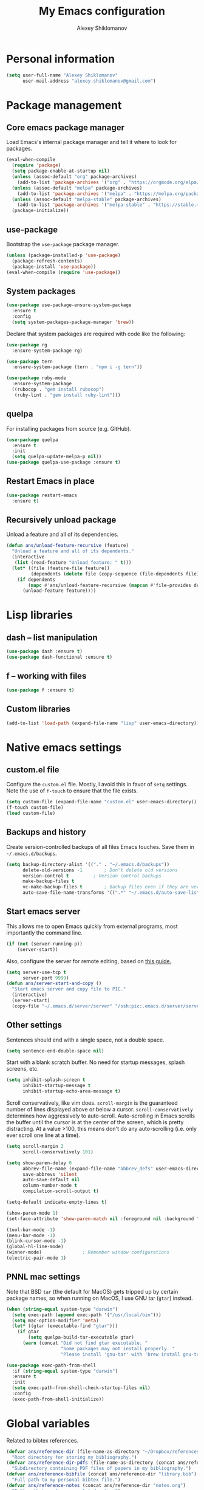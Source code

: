 #+TITLE: My Emacs configuration
#+AUTHOR: Alexey Shiklomanov
#+PROPERTY: header-args :tangle yes :results silent :comments both

* Personal information

#+BEGIN_SRC emacs-lisp
(setq user-full-name "Alexey Shiklomanov"
      user-mail-address "alexey.shiklomanov@gmail.com")
#+END_SRC
* Package management
** Core emacs package manager

Load Emacs's internal package manager and tell it where to look for packages.

#+BEGIN_SRC emacs-lisp
(eval-when-compile
  (require 'package)
  (setq package-enable-at-startup nil)
  (unless (assoc-default "org" package-archives)
    (add-to-list 'package-archives '("org" . "https://orgmode.org/elpa/")))
  (unless (assoc-default "melpa" package-archives)
    (add-to-list 'package-archives '("melpa" . "https://melpa.org/packages/")))
  (unless (assoc-default "melpa-stable" package-archives)
    (add-to-list 'package-archives '("melpa-stable" . "https://stable.melpa.org/packages/")))
  (package-initialize))
#+END_SRC

** use-package

Bootstrap the ~use-package~ package manager.

#+BEGIN_SRC emacs-lisp
(unless (package-installed-p 'use-package)
  (package-refresh-contents)
  (package-install 'use-package))
(eval-when-compile (require 'use-package))
#+END_SRC

** System packages

#+BEGIN_SRC emacs-lisp
(use-package use-package-ensure-system-package
  :ensure t
  :config
  (setq system-packages-package-manager 'brew))
#+END_SRC

Declare that system packages are required with code like the following:

#+BEGIN_SRC emacs-lisp :tangle no :eval no
(use-package rg
  :ensure-system-package rg)

(use-package tern
  :ensure-system-package (tern . "npm i -g tern"))

(use-package ruby-mode
  :ensure-system-package
  ((rubocop . "gem install rubocop")
   (ruby-lint . "gem install ruby-lint")))
#+END_SRC

** quelpa

For installing packages from source (e.g. GitHub).

#+BEGIN_SRC emacs-lisp
(use-package quelpa
  :ensure t
  :init
  (setq quelpa-update-melpa-p nil))
(use-package quelpa-use-package :ensure t)
#+END_SRC

** Restart Emacs in place

#+BEGIN_SRC emacs-lisp
(use-package restart-emacs
  :ensure t)
#+END_SRC

** Recursively unload package

Unload a feature and all of its dependencies.

#+BEGIN_SRC emacs-lisp :tangle no
(defun ans/unload-feature-recursive (feature)
  "Unload a feature and all of its dependents."
  (interactive
   (list (read-feature "Unload feature: " t)))
  (let* ((file (feature-file feature))
         (dependents (delete file (copy-sequence (file-dependents file))))) 
    (if dependents
        (mapc #'ans/unload-feature-recursive (mapcan #'file-provides dependents))
      (unload-feature feature))))
#+END_SRC
* Lisp libraries
** dash -- list manipulation

#+BEGIN_SRC emacs-lisp
(use-package dash :ensure t)
(use-package dash-functional :ensure t)
#+END_SRC
** f -- working with files

#+BEGIN_SRC emacs-lisp
(use-package f :ensure t)
#+END_SRC
** Custom libraries

#+BEGIN_SRC emacs-lisp
(add-to-list 'load-path (expand-file-name "lisp" user-emacs-directory))
#+END_SRC

* Native emacs settings
** custom.el file

Configure the ~custom.el~ file.
Mostly, I avoid this in favor of ~setq~ settings.
Note the use of ~f-touch~ to ensure that the file exists.

#+BEGIN_SRC emacs-lisp
(setq custom-file (expand-file-name "custom.el" user-emacs-directory))
(f-touch custom-file)
(load custom-file)
#+END_SRC

** Backups and history

Create version-controlled backups of all files Emacs touches.
Save them in =~/.emacs.d/backups=.

#+BEGIN_SRC emacs-lisp
(setq backup-directory-alist '(("." . "~/.emacs.d/backups"))
      delete-old-versions -1		; Don't delete old versions
      version-control t			; Version control backups
      make-backup-files t
      vc-make-backup-files t		; Backup files even if they are version controlled
      auto-save-file-name-transforms '((".*" "~/.emacs.d/auto-save-list/" t))) ; Save file name changes
#+END_SRC

** Start emacs server

This allows me to open Emacs quickly from external programs, most importantly the command line.

#+BEGIN_SRC emacs-lisp
(if (not (server-running-p))
    (server-start))
#+END_SRC

Also, configure the server for remote editing, based on [[https://andy.wordpress.com/2013/01/03/automatic-emacsclient/][this guide.]]

#+BEGIN_SRC emacs-lisp :tangle no
(setq server-use-tcp t
      server-port 9999)
(defun ans/server-start-and-copy ()
  "Start emacs server and copy file to PIC."
  (interactive)
  (server-start)
  (copy-file "~/.emacs.d/server/server" "/ssh:pic:.emacs.d/server/server" t))
#+END_SRC

** Other settings

Sentences should end with a single space, not a double space.

#+BEGIN_SRC emacs-lisp
(setq sentence-end-double-space nil)
#+END_SRC

Start with a blank scratch buffer.
No need for startup messages, splash screens, etc.

#+BEGIN_SRC emacs-lisp
(setq inhibit-splash-screen t
      inhibit-startup-message t
      inhibit-startup-echo-area-message t)
#+END_SRC

Scroll conservatively, like vim does.
~scroll-margin~ is the guaranteed number of lines displayed above or below a cursor.
~scroll-conservatively~ determines how aggressively to auto-scroll.
Auto-scrolling in Emacs scrolls the buffer until the cursor is at the center of the screen, which is pretty distracting.
At a value >100, this means don't do any auto-scrolling (i.e. only ever scroll one line at a time).

#+BEGIN_SRC emacs-lisp
(setq scroll-margin 2
      scroll-conservatively 101)
#+END_SRC

#+BEGIN_SRC emacs-lisp
(setq show-paren-delay 0
      abbrev-file-name (expand-file-name "abbrev_defs" user-emacs-directory)
      save-abbrevs 'silent
      auto-save-default nil
      column-number-mode t
      compilation-scroll-output t)

(setq-default indicate-empty-lines t)

(show-paren-mode 1)
(set-face-attribute 'show-paren-match nil :foreground nil :background "dim gray")

(tool-bar-mode -1)
(menu-bar-mode -1)
(blink-cursor-mode -1)
(global-hl-line-mode)
(winner-mode)				; Remember window configurations
(electric-pair-mode 1)
#+END_SRC

** PNNL mac settings

Note that BSD ~tar~ (the default for MacOS) gets tripped up by certain package names, so when running on MacOS, I use GNU tar (~gtar~) instead.

#+BEGIN_SRC emacs-lisp
(when (string-equal system-type "darwin")
  (setq exec-path (append exec-path '("/usr/local/bin")))
  (setq mac-option-modifier 'meta)
  (let* ((gtar (executable-find "gtar")))
    (if gtar
        (setq quelpa-build-tar-executable gtar)
      (warn (concat "Did not find gtar executable. "
                    "Some packages may not install properly. "
                    "Please install 'gnu-tar' with 'brew install gnu-tar'")))))
#+END_SRC

#+BEGIN_SRC emacs-lisp
(use-package exec-path-from-shell
  :if (string-equal system-type "darwin")
  :ensure t
  :init
  (setq exec-path-from-shell-check-startup-files nil)
  :config
  (exec-path-from-shell-initialize))
#+END_SRC

* Global variables

Related to bibtex references.

#+BEGIN_SRC emacs-lisp
(defvar ans/reference-dir (file-name-as-directory "~/Dropbox/references")
  "Root directory for storing my bibliography.")
(defvar ans/reference-dir-pdfs (file-name-as-directory (concat ans/reference-dir "pdfs"))
  "Subdirectory containing PDF files of papers in my bibliography.")
(defvar ans/reference-bibfile (concat ans/reference-dir "library.bib")
  "Full path to my personal bibtex file.")
(defvar ans/reference-notes (concat ans/reference-dir "notes.org")
  "Full path to reference-related notes.")
#+END_SRC

Automatically don't save before compiling.

#+BEGIN_SRC emacs-lisp
(setq compilation-save-buffers-predicate 'ignore)
#+END_SRC

By default, use spaces instead of tabs.

#+BEGIN_SRC emacs-lisp
(setq-default indent-tabs-mode nil)
#+END_SRC

* Text and prog mode hooks

#+BEGIN_SRC emacs-lisp
(defun ans-prog-mode-setup ()
  "My custom setup for prog mode."
  (toggle-truncate-lines 1)
  (flyspell-prog-mode)
  (setq comment-auto-fill-only-comments t)
  (auto-fill-mode 1))
(defun ans-text-mode-setup ()
  "My custom configuration for text mode."
  (visual-line-mode)
  (flyspell-mode))
(add-hook 'prog-mode-hook #'ans-prog-mode-setup)
(add-hook 'text-mode-hook #'ans-text-mode-setup)
#+END_SRC

* Aesthetics
** Color scheme and font

#+BEGIN_SRC emacs-lisp
(use-package color-theme-sanityinc-tomorrow
  :ensure t
  :config
  (color-theme-sanityinc-tomorrow-night))

(defvar target-font "Input Mono Narrow-12" "My preferred Emacs font.")

(if (and (display-graphic-p) (x-list-fonts target-font))
     (set-face-attribute 'default nil :font target-font))
#+END_SRC
** Cursor type

Don't show cursor in non-selected window.
This is mostly to avoid annoying visual artifacts of a hollow box cursor.

#+BEGIN_SRC emacs-lisp
(setq cursor-in-non-selected-windows nil)
#+END_SRC
** delight

Customize how major and minor modes appear in the modeline.

#+BEGIN_SRC emacs-lisp
(use-package delight
  :ensure t
  :config
  (delight '((lispyville-mode nil lispyville)
             (yas-minor-mode nil yasnippet)
             (helm-mode nil helm)
             (company-mode nil company)
             (company-quickhelp-mode nil company-quickhelp)
             (evil-org-mode nil evil-org)
             (org-indent-mode nil org-indent)
             (flycheck-mode " 🐛" flycheck)
             (flyspell-mode " 𝐀𝐁𝐂" flyspell)
             (visual-line-mode " ↩" simple)
             (adaptive-wrap-prefix-mode " ⥱" adaptive-wrap)
             (auto-revert-mode " ↻" autorevert)
             (undo-tree-mode nil undo-tree)
             (eldoc-mode nil eldoc)
             (winner-mode nil winner))))
#+END_SRC
** rainbow-delimiters

#+BEGIN_SRC emacs-lisp
(use-package rainbow-delimiters
  :ensure t
  :hook ((prog-mode) . rainbow-delimiters-mode))
#+END_SRC

** Mode line

#+BEGIN_SRC emacs-lisp
(use-package smart-mode-line
  :ensure t
  :config
  (sml/setup))
#+END_SRC
** Fill column indicator

Visual indicator at whatever the current fill column is (usually 80 characters).
My preferred solution uses only native Emacs's whitespace mode.
(Note that I currently don't actively use ~whitespace-mode~, so this is never enabled.)

#+BEGIN_SRC emacs-lisp
(setq-default whitespace-line-column 80
              whitespace-style '(face lines-tail))
#+END_SRC

This is another solution using a (no longer maintained, and arguably buggy) package.

#+BEGIN_SRC emacs-lisp
(use-package fill-column-indicator
  :disabled
  :ensure t
  :commands (fci-mode turn-off-fci-mode turn-on-fci-mode))
#+END_SRC

* Keybindings
** general

#+BEGIN_SRC emacs-lisp
(use-package general
  :ensure t)
#+END_SRC

Unbind keys that I'll need elsewhere.
~SPC~ is my leader key.
~C-u~ is useful for scrolling.
~\~ is my "local leader".

#+BEGIN_SRC emacs-lisp
(general-unbind
  :states '(motion normal visual)
  "SPC"
  "C-u"
  "\\"
  "K")
(general-unbind "M-SPC")
#+END_SRC

Create a custom definer to emulate Vim's leader key.
My leader key is SPACE.

#+BEGIN_SRC emacs-lisp
(general-create-definer ans-leader-def
  :prefix "SPC"
  :non-normal-prefix "M-SPC"
  :prefix-command 'ans-leader-command
  :prefix-map 'ans-leader-map)
#+END_SRC

** hydra

#+BEGIN_SRC emacs-lisp
(use-package hydra
  :ensure t)
#+END_SRC
** evil
#+BEGIN_SRC emacs-lisp
(use-package evil
  :ensure t
  :init
  (setq evil-want-integration t
        evil-want-keybinding nil)
  :config
  (evil-mode)
  (defalias #'forward-evil-word #'forward-evil-symbol))
#+END_SRC

** Evil extensions
*** evil-collection
#+BEGIN_SRC emacs-lisp
(use-package evil-collection
  :ensure t
  :after evil
  :init
  (setq evil-collection-company-use-tng nil)
  :config
  (setq evil-collection-mode-list (remove '(company magit) evil-collection-mode-list))
  (evil-collection-init))
#+END_SRC
*** evil-surround

#+BEGIN_SRC emacs-lisp
(use-package evil-surround
  :ensure t
  :after evil
  :config
  (global-evil-surround-mode))
#+END_SRC
*** evil-embrace
#+BEGIN_SRC emacs-lisp
(use-package evil-embrace
  :ensure t
  :after evil
  :init
  (setq evil-embrace-show-help-p nil)
  :config
  (evil-embrace-enable-evil-surround-integration)
  (add-hook 'org-mode-hook 'embrace-org-mode-hook)
  (add-hook 'LaTeX-mode-hook 'embrace-LaTeX-mode-hook))
#+END_SRC

*** evil-indent-textobject

#+BEGIN_SRC emacs-lisp
(use-package evil-indent-textobject
  :ensure t
  :after evil)
#+END_SRC

*** evil-nerd-commenter

#+BEGIN_SRC emacs-lisp
(use-package evil-nerd-commenter
  :ensure t
  :general
  (ans-leader-def
    :states '(normal visual)
    ";" 'evilnc-comment-or-uncomment-lines))
#+END_SRC

*** evil-easymotion

#+BEGIN_SRC emacs-lisp
(use-package evil-easymotion
  :ensure t
  :after evil
  :config
  (general-def
    :states '(normal motion visual)
    "SPC SPC" evilem-map))
#+END_SRC

*** evil-exchange

#+BEGIN_SRC emacs-lisp
(use-package evil-exchange
  :ensure t
  :after evil
  :config
  (evil-exchange-install))
#+END_SRC

*** evil-numbers

#+BEGIN_SRC emacs-lisp
(use-package evil-numbers
  :ensure t
  :after evil
  :init
  (defhydra evil-numbers-hydra ()
    "Increment or decrement numbers."
    ("=" evil-numbers/inc-at-pt "Increment")
    ("-" evil-numbers/dec-at-pt "Decrement"))
  :general
  (general-def
    :states 'normal
    "C-a" 'evil-numbers-hydra/body))
#+END_SRC

*** evil-magit

#+BEGIN_SRC emacs-lisp
(use-package evil-magit
  :ensure t
  :after magit)
#+END_SRC

*** evil-latex-textobjects

#+BEGIN_SRC emacs-lisp
(use-package evil-latex-textobjects
  :quelpa (evil-latex-textobjects :fetcher github :repo "hpdeifel/evil-latex-textobjects")
  :config
  (add-hook 'LaTeX-mode-hook 'turn-on-evil-latex-textobjects-mode))
#+END_SRC

*** evil-matchit

Temporarily disable this.

Supercharges =%= to jump between other stuff as well (e.g. if-else statements).
I also tried to expand it to R, but it doesn't currently work.

#+BEGIN_SRC emacs-lisp
(use-package evil-matchit
  :disabled
  :ensure t
  :after evil
  :config
  (global-evil-matchit-mode 1)
  (require 'evil-matchit-sdk)
  (defvar ans/evilmi-r-match-tags
    '(("if" "else if" "else")
      ("function" "return" ())
      (("for" "while") ("break") ())))
  (defun ans/evilmi-r-get-tag ()
    (evilmi-sdk-get-tag ans/evilmi-r-match-tags
                        evilmi-sdk-extract-keyword-howtos))
  (defun ans/evilmi-r-jump (rlt num)
    (evilmi-sdk-jump rlt
                     num
                     ans/evilmi-r-match-tags
                     evilmi-sdk-extract-keyword-howtos))
  (plist-put evilmi-plugins 'r-mode '((ans/evilmi-r-get-tag ans/evilmi-r-jump))))
#+END_SRC
*** evil-mc (multiple cursors)

#+BEGIN_SRC emacs-lisp
(use-package evil-mc
  :ensure t
  :config
  (global-evil-mc-mode 1)
  (general-def
    :states 'visual
    "grn" 'evil-mc-make-and-goto-next-match
    "grp" 'evil-mc-make-and-goto-prev-match
    "grN" 'evil-mc-skip-and-goto-next-match
    "grP" 'evil-mc-skip-and-goto-next-match)
  (general-def
    :states 'normal
    "grg" 'evil-mc-mode
    "gru" 'evil-mc-undo-all-cursors
    "grh" (lambda() (interactive) (evil-mc-make-cursor-here) (evil-mc-pause-cursors))
    "grp" 'evil-mc-pause-cursors
    "grr" 'evil-mc-resume-cursors
    "grn" 'evil-mc-make-and-goto-next-match
    "grp" 'evil-mc-make-and-goto-prev-match
    "grN" 'evil-mc-skip-and-goto-next-match
    "grP" 'evil-mc-skip-and-goto-next-match))
#+END_SRC

** Universal argument

Change universal argument from ~C-u~ (which I use for scrolling) to ~M-u~.

#+BEGIN_SRC emacs-lisp
(general-def "M-u" 'universal-argument)
#+END_SRC
** Insert state
#+BEGIN_SRC emacs-lisp
(general-def
  :states 'insert
  "j" (general-key-dispatch 'self-insert-command
        :timeout 0.25
        "k" 'evil-normal-state)
  "C-s" '(lambda ()(interactive)(upcase-word -1))
  "C-S-s" '(lambda ()(interactive)(capitalize-word -1)))
#+END_SRC

** Normal, visual, and motion states

#+BEGIN_SRC emacs-lisp
(general-def
  :states '(motion normal visual)
  ;; Move by visual lines
  "j" 'evil-next-visual-line
  "k" 'evil-previous-visual-line
  "gj" 'evilem-motion-next-line
  "gk" 'evilem-motion-previous-line
  "C-=" 'evil-window-increase-height
  "C--" 'evil-window-decrease-height
  "C-+" 'evil-window-increase-width
  "C-_" 'evil-window-decrease-width
  "C-0" 'balance-windows
  "C-)" 'shrink-window-if-larger-than-buffer
  "C-d" 'evil-scroll-down
  "C-u" 'evil-scroll-up)
#+END_SRC

** Leader mappings

#+BEGIN_SRC emacs-lisp
(ans-leader-def
  :states '(motion normal visual emacs)
  :keymaps 'override
  "b" 'helm-mini
  "B" 'helm-bookmarks
  "f" 'helm-find-files
  "F" #'find-file
  ":" 'eval-expression
  "x" 'helm-M-x
  "X" 'shell-command
  "sv" 'ans--reload-initfile
  "sx" (lambda() (interactive) (switch-to-buffer "*scratch*"))
  "ss" 'delete-trailing-whitespace
  "'" 'comment-dwim			; Insert right comment
  "vl" 'visual-line-mode
  "/" 'helm-occur
  "\"" 'helm-show-kill-ring
  "mm" 'compile
  "w"  'ans/buffer-window-hydra/body
  "p" 'ans/projectile-hydra/body
  "h" 'ans/help-hydra/body
  "o" 'ans/org-mode-hydra/body
  "*" 'ans/replace-symbol-at-point
  ">" #'ans/kill-ring-to-clipboard
  "_" #'universal-argument)
#+END_SRC

Add ~-~ to ~universal-argument~ map.

#+BEGIN_SRC emacs-lisp
(general-def
  :keymaps 'universal-argument-map
  "_" #'universal-argument-more)
#+END_SRC

** Quick save with "S"

#+BEGIN_SRC emacs-lisp
(general-def
  :states 'normal
  "S" (general-predicate-dispatch nil
	(buffer-file-name) 'save-buffer))
#+END_SRC

** Hydra for emacs help

#+BEGIN_SRC emacs-lisp
(defhydra ans/help-hydra (:exit t)
  "Emacs help."
  ("v" describe-variable "Variable")
  ("V" (describe-variable (variable-at-point)))
  ("f" describe-function "Function")
  ("F" (describe-function (function-called-at-point)))
  ("k" describe-key "Key")
  ("b" describe-bindings "Bindings")
  ("P" describe-package "Package")
  ("a" apropos-command "Apropos command")
  ("A" (let ((current-pre	fix-arg '(4))) (call-interactively 'apropos-command)) "Apropos all")
  ("m" describe-mode "Mode")
  ("M" (describe-variable current-major-mode) "Major mode")
  ("i" helm-info "Helm info"))
#+END_SRC
** Hydra for projectile

#+BEGIN_SRC emacs-lisp
(defhydra ans/projectile-hydra (:exit t)
  "Projectile"
  ("p" helm-projectile "Helm projectile")
  ("o" helm-projectile-switch-project "Switch project")
  ("b" helm-projectile-switch-to-buffer "Switch buffer")
  ("f" helm-projectile-find-file "Find file")
  ("F" helm-projectile-find-file-in-known-projects "Find file in known projects")
  ("d" projectile-dired "Dired")
  ("D" projectile-dired-other-window "Dired other window")
  ("r" helm-projectile-recentf "Recent file")
  ("c" projectile-compile-project "Compile")
  ("e" projectile-run-eshell "Eshell")
  ("g" helm-projectile-ag "Ag search")
  ("E" projectile-edit-dir-locals "Edit dir-locals")
  ("Q" projectile-kill-buffers "Kill buffers")
  ("!" projectile-commander))
#+END_SRC
** Hydra for buffer and window operations

#+BEGIN_SRC emacs-lisp
(defhydra ans/buffer-window-hydra (:exit t :hint nil)
  "
  Buffers: _w_:quit _W_:kill    Windows: _d_elete  _D_elete and kill    Frames: _f_:pop _F_:new     Split: _\\_:vert  _-_:horiz
  Switch:  _h__j__k__l_  Move (far = g): _H__J__K__L_    Misc: _u_ revert   _s_ave as   _z_:undo   _Z_:redo   _SPC_: Last  _r_:Rotate"
  ("w" quit-window)
  ("W" (kill-buffer (current-buffer)))
  ("d" evil-window-delete)
  ("D" kill-buffer-and-window)
  ("f" ans/pop-window-into-frame)
  ("F" make-frame-command)
  ("u" revert-buffer)
  ("s" write-file)
  ("\\" evil-window-vsplit)
  ("-" evil-window-split)
  ("j" windmove-down)
  ("h" windmove-left)
  ("k" windmove-up)
  ("l" windmove-right)
  ("J" buf-move-down)
  ("H" buf-move-left)
  ("K" buf-move-up)
  ("L" buf-move-right)
  ("gj" evil-window-move-very-bottom)
  ("gk" evil-window-move-very-top)
  ("gl" evil-window-move-far-right)
  ("gh" evil-window-move-far-left)
  ("z" winner-undo)
  ("Z" winner-redo)
  ("+" zoom-window-zoom)
  ("r" ans/rotate-window-hydra/body)
  ("SPC" ans/mru-window)
  ("0" (balance-windows (window-parent)))
  ("=" balance-windows))

(defhydra ans/rotate-window-hydra (:color 'pink)
  "Rotate window or layout"
  ("l" rotate-layout "Layout")
  ("w" rotate-window "Window"))
#+END_SRC

** Evaluate lisp at point

Evaluate lisp at point.

#+BEGIN_SRC emacs-lisp
(general-def
  :keymaps 'lisp-mode-shared-map
  :states '(motion insert)
  "<C-return>" 'eval-defun)
#+END_SRC
** Evil-like movement in other modes

#+BEGIN_SRC emacs-lisp
(defun ans/add-evil-maps (keymap)
  "Add some basic navigation mappings (including hjkl) to KEYMAP."
  (general-def
    :keymaps keymap
    "h" 'evil-backward-char
    "l" 'evil-forward-char
    "k" 'evil-previous-visual-line
    "j" 'evil-next-visual-line
    "C-u" 'evil-scroll-up
    "C-d" 'evil-scroll-down
    "/" 'evil-search-forward
    "n" 'evil-search-next
    "N" 'evil-search-previous))

(ans/add-evil-maps 'occur-mode-map)
#+END_SRC
** avy

#+BEGIN_SRC emacs-lisp
(use-package avy
  :ensure t
  :general
  (general-def
    :states 'motion
    :prefix "SPC SPC"
    "c" #'avy-goto-word-or-subword-1
    "SPC" #'avy-goto-char-timer
    "l" #'avy-goto-line))
#+END_SRC
* Buffer and window management

** dired

#+BEGIN_SRC emacs-lisp
(use-package dired
  :general
  (ans-leader-def
    :states 'normal
    "dd" 'dired
    "dw" 'dired-other-window)
  :config
  (setq dired-listing-switches "-alh")
  (general-def
    :keymaps 'dired-mode-map
    "SPC" 'ans-leader-command))
#+END_SRC

** ace-window

#+BEGIN_SRC emacs-lisp
(use-package ace-window
  :ensure t
  :init
  (setq aw-keys '(?a ?s ?d ?f ?g ?h ?j ?k ?l))
  :commands ace-window
  :general
  (general-def
    :keymaps 'override
    "M-o" 'ace-window))
#+END_SRC
** buffer-move

Swap buffer positions.

#+BEGIN_SRC emacs-lisp
(use-package buffer-move :ensure t)
#+END_SRC
** projectile
#+BEGIN_SRC emacs-lisp
(use-package projectile
  :ensure t
  :init
  (setq projectile-mode-line '(:eval (format " 🕮%s🕮" (projectile-project-name))))
  :config
  (projectile-mode))
#+END_SRC

Function to check if I'm inside of a projectile project.

#+BEGIN_SRC emacs-lisp
(defun ans/in-project-p ()
  "Check if current buffer is in a projectile project."
  (ignore-errors (projectile-project-root)))
#+END_SRC
** perspective

Like "tabs" in Emacs.
Note that this is lazy-loaded on =persp-switch= thanks to the =:commands= keyword.

#+BEGIN_SRC emacs-lisp
(use-package perspective
  :ensure t
  :init
  (setq persp-mode-prefix-key (kbd "<C-SPC>"))
  :config
  (persp-mode)
  :general
  (general-def
    :states 'normal
    "C-SPC s" 'persp-switch))
#+END_SRC
** treemacs

Better file and project manager.
Note that all of these are lazy-loaded thanks to the =:general= keyword.

#+BEGIN_SRC emacs-lisp
(use-package treemacs
  :disabled
  :ensure t
  :general
  (ans-leader-def
    :states 'normal
    "dd" 'treemacs
    "df" 'treemacs-find-file
    "dw" 'treemacs-select-window
    "dp" 'treemacs-projectile
    "db" 'treemacs-bookmark))

(use-package treemacs-evil
  :disabled
  :after treemacs evil
  :ensure t)

(use-package treemacs-projectile
  :disabled
  :after treemacs projectile
  :ensure t)
#+END_SRC
** zoom-window

Temporarily "zoom" windows into full screen, like in ~tmux~.

#+BEGIN_SRC emacs-lisp
(use-package zoom-window
  :ensure t
  :config
  (ans-leader-def
    :states '(normal motion)
    "z" 'zoom-window-zoom))
#+END_SRC
** Shackle

Special window rules.

#+BEGIN_SRC emacs-lisp
(use-package shackle
  :ensure t
  :config
  (setq shackle-rules '((compilation-mode :noselect t)))
  (shackle-mode))

(defun ans/align-if-wide-enough ()
  "Split the window to the right if there is sufficient space; otherwise, split vertically."
  (if (< (window-total-width) 140) 'below 'right))
#+END_SRC
** Rotate window layout (`rotate.el`)

#+BEGIN_SRC emacs-lisp
(use-package rotate
  :ensure t
  :commands (rotate-layout rotate-window))
#+END_SRC
** Custom functions
*** Most recently used window

#+BEGIN_SRC emacs-lisp
(defun ans/mru-window ()
  "Switch to most recently used window."
  (interactive)
  (let ((win (get-mru-window t t t)))
    (unless win (error "Last window not found"))
    (let ((frame (window-frame win)))
      (raise-frame frame)
      (select-frame frame)
      (select-window win))))
#+END_SRC
* Version control
** magit

#+BEGIN_SRC emacs-lisp
(use-package magit
  :ensure t
  :general
  (ans-leader-def
    :states 'normal
    "g s" 'magit-status
    "g b" 'magit-blame)
  :config
  (general-def
    :states 'normal
    :keymaps 'magit-status-mode-map
    "gd" 'magit-diff-toggle-refine-hunk))
#+END_SRC
** magithub

#+BEGIN_SRC emacs-lisp
(use-package magithub
  :disabled
  :ensure t
  :commands (magithub-clone)
  :general
  (ans-leader-def
    :states '(normal motion emacs)
    "gd" 'magithub-dashboard)
  :config
  (magithub-feature-autoinject t)
  (general-def
    :keymaps 'magithub-dash-map
    :states 'normal
    "gu" 'magithub-dashboard-show-read-notifications-toggle))
#+END_SRC
** forge

Currently disabled while functionality is evolving, but may revisit at a later point.

#+BEGIN_SRC emacs-lisp
(use-package forge
  :ensure t
  :after magit
  :config
  (general-def
    :states 'normal
    :keymaps 'magit-status-mode-map
    "h" #'forge-dispatch))
#+END_SRC
** gists

Quickly create and manipulate GitHub gists.

#+BEGIN_SRC emacs-lisp
(use-package gist
  :ensure t
  :general
  (ans-leader-def
    :states 'normal
    "gg" #'gist-list)
  (ans-leader-def
    :states '(normal visual)
    "gG" #'gist-region-or-buffer)
  :config
  (general-def
    :states 'emacs
    :keymaps 'gist-list-menu-mode-map
    "SPC" #'ans-leader-command
    "j" #'next-line
    "k" #'previous-line
    "d" #'gist-kill-current
    "w" #'gist-browse-current-url)
  (general-def
    :states 'normal
    :keymaps 'gist-mode-map
    "C-c C-c" #'gist-mode-save-buffer))
#+END_SRC
* Filetype modes
** markdown-mode

#+BEGIN_SRC emacs-lisp
(use-package markdown-mode
  :ensure t
  :commands (markdown-mode gfm-mode)
  :mode ("\\.Rmd$" "\\.md$" "\\.markdown$")
  :init
  (setq markdown-command "pandoc")
  :config
  (general-def
    :states 'normal
    :keymaps 'markdown-mode-map
    :prefix "\\"
    "p" #'ans/toggle-poly-markdown-mode))
#+END_SRC

Also, add Pandoc support.

#+BEGIN_SRC emacs-lisp
(use-package pandoc-mode
  :ensure t
  :config
  (add-hook 'markdown-mode-hook 'pandoc-mode))
#+END_SRC
** fence-edit

Edit code blocks in a separate window.

#+BEGIN_SRC emacs-lisp
(use-package fence-edit
  :quelpa (fence-edit :fetcher github :repo "aaronbieber/fence-edit.el")
  :config
  (add-to-list 'fence-edit-blocks '("^```{r.*}" "^```$" R))
  (add-to-list 'fence-edit-blocks '("^```{tikz.*}" "^```$" latex))
  (general-def
    :keymaps 'markdown-mode-map
    :states '(motion normal visual)
    "\\e" 'fence-edit-code-at-point)
  (general-def
    :keymaps 'fence-edit-mode-map
    "C-c C-c" 'fence-edit-exit
    "C-c C-k" 'fence-edit-abort))
#+END_SRC
** pdf-tools

#+BEGIN_SRC emacs-lisp
(use-package pdf-tools
  :ensure t
  :disabled
  ;; :mode (("\\.pdf\\'" . pdf-view-mode))
  :config
  (pdf-tools-install)
  (general-def
    :states 'normal
    :keymaps 'pdf-view-mode-map
    "<" 'pdf-history-backward
    ">" 'pdf-history-forward))
#+END_SRC
** mmm-mode

Currently disabled.

#+BEGIN_SRC emacs-lisp
(use-package mmm-mode
  :disabled
  :ensure t
  :init
  (setq mmm-global-mode 'maybe
	mmm-submode-decoration-level 1
	mmm-parse-when-idle t
	mmm-idle-timer-delay 1)
  :config
  (mmm-add-classes
   '((ans-mmm-org-elisp
      :submode emacs-lisp-mode
      :face org-block
      :front "#\+BEGIN_SRC emacs-lisp"
      :front-offset -1
      :back "#\+END_SRC")
     (ans-mmm-org-r
      :submode R-mode
      :face org-block
      :front "#\+BEGIN_SRC R"
      :front-offset -1
      :back "\n#\+END_SRC")
     (ans-rmarkdown
      :submode r-mode
      :front "^```{r.*}"
      :front-offset -1
      :back "^```$")
     (ans-latex
      :submode latex-mode
      :front "^```{tikz.*}"
      :front-offset -1
      :back "^```$")))
  (mmm-add-mode-ext-class 'org-mode nil 'ans-mmm-org-elisp)
  (mmm-add-mode-ext-class 'org-mode nil 'ans-mmm-org-r))

;; (mmm-add-mode-ext-class 'markdown-mode "\\.Rmd\\'" 'ans-rmarkdown)
;; (mmm-add-mode-ext-class 'markdown-mode "\\.Rmd\\'" 'ans-latex))

#+END_SRC
** yaml

#+BEGIN_SRC emacs-lisp
(use-package yaml-mode
  :ensure t
  :mode "\\.yml\\'")
#+END_SRC
** csv-mode

Currently disabled.

#+BEGIN_SRC emacs-lisp
(defun ans/csv-mode-settings ()
  "Custom settings for CSV mode."
  (toggle-truncate-lines -1))

(use-package csv-mode
  :disabled
  :ensure t
  :mode "\\.csv\\'"
  :hook (csv-mode . ans/csv-mode-settings))
#+END_SRC
** open with

Set default external programs for certain filetypes.

#+BEGIN_SRC emacs-lisp
(use-package openwith
  :if (string-equal system-type "darwin")
  :ensure t
  :config
  (setq openwith-associations
        (list
         (list (openwith-make-extension-regexp
                '("pdf" "png" "jpg" "tiff" "svg"
                  "doc" "xls" "ppt"
                  "odt" "ods" "odp"
                  "mpg" "mpeg" "mp3" "mp4" "avi"))
               "open" '(file))))
  (openwith-mode t))
#+END_SRC
** Docker

Major modes for editing ~docker~ and ~docker-compose~ files.

#+BEGIN_SRC emacs-lisp
(use-package dockerfile-mode
  :quelpa (dockerfile-mode :fetcher github :repo "ashiklom/dockerfile-mode")
  :mode "\\`Dockerfile")

(defun ans/dockerfile-settings ()
  "Settings for dockerfile-mode"
  (setq indent-tabs-mode nil))

(add-hook 'dockerfile-mode-hook 'ans/dockerfile-settings)

(use-package docker-compose-mode
  :ensure t)
#+END_SRC

The [[https://github.com/Silex/docker.el][docker]] package for performing docker commands directly from within Emacs.

#+BEGIN_SRC emacs-lisp
(use-package docker
  :disabled
  :ensure t
  :general
  (ans-leader-def
    :states 'normal
    "D" 'docker))
#+END_SRC
** Polymode

Multiple major modes in a single file.
Mostly useful for R markdown files (R + markdown).

#+BEGIN_SRC emacs-lisp
(use-package polymode
  :ensure t
  :general
  (general-def
    :states '(normal motion)
    :keymaps 'polymode-mode-map
    "g]" 'polymode-next-chunk
    "g[" 'polymode-previous-chunk
    "g-" 'polymode-kill-chunk))

(use-package poly-markdown
  :ensure t
  :after polymode
  :commands (poly-markdown-mode)
  :config
  (general-def
    :states 'normal
    :keymaps '(poly-markdown-mode-map)
    :prefix "\\"
    "p" #'ans/toggle-poly-markdown-mode
    "r" #'ans/reload-polymode
    "`" #'ans/chunk-hydra/body)
  (general-def
    :states 'insert
    :keymaps 'poly-markdown-mode-map
    "C-'" 'ans/chunk-hydra/body))

(defun ans/insert-chunk-and-enter (chunktype)
  "Insert chunk of type CHUNKTYPE and enter it."
  (insert "```" chunktype "\n\n```")
  (previous-line)
  (beginning-of-line))

(defhydra ans/chunk-hydra (:exit t)
  "Insert chunks."
  ("`" (ans/insert-chunk-and-enter "") "Plain")
  ("r" (ans/insert-chunk-and-enter "{r}") "R (knitr)")
  ("R" (ans/insert-chunk-and-enter "r") "R (plain)")
  ("-" ans/poly-split-chunk-here "Split")
  ("SPC" polymode-toggle-chunk-narrowing))

(defun ans/poly-to-markdown-mode ()
  "Switch from polymode to markdown mode and kill polymode buffers."
  (interactive)
  (markdown-mode)
  (ans/kill-polymode-buffers))

(defun ans/toggle-poly-markdown-mode ()
  "Toggle poly-markdown mode."
  (interactive)
  (if (and (boundp 'poly-markdown-mode) poly-markdown-mode)
      (ans/poly-to-markdown-mode)
    (poly-markdown-mode)))

(defun ans/reload-polymode ()
  "Revert buffer and load poly-markdown-mode."
  (interactive)
  (save-buffer)
  (revert-buffer nil t)
  (poly-markdown-mode 1))

(defun ans/kill-polymode-buffers ()
  "List all polymode implementation buffers."
  (interactive)
  (let* ((b (buffer-name))
         (pattern (concat b "\\[.+\\]"))
         (matched-buffers (-filter (lambda (buf) (s-matches? pattern (buffer-name buf))) (buffer-list)))
         (n-matched (length matched-buffers)))
    (-map #'kill-buffer matched-buffers)
    (message "Killed %d polymode buffers." n-matched)))

(defun ans/poly-split-chunk-here ()
  "Split chunk into two chunks at point."
  (interactive)
  (beginning-of-line)
  (insert "```\n\n```")
  (previous-line)
  (beginning-of-line))

;; Other modes that could be useful
;; (use-package poly-R
;;   :ensure t)

;; (use-package poly-org
;;   :ensure t)
#+END_SRC
** web-mode

#+BEGIN_SRC emacs-lisp
(use-package web-mode
  :ensure t
  :mode (("\\.php\\'" . web-mode)
	 ("\\.html\\'" . web-mode)))
#+END_SRC
** Python
Configure Elpy -- interactive Python development environment.

#+BEGIN_SRC emacs-lisp
(use-package elpy
  :ensure t
  :hook python-mode
  :init
  (setq python-shell-interpreter "jupyter"
        python-shell-interpreter-args "console --simple-prompt"
        python-shell-prompt-detect-failure-warning nil)
  :config
  (add-to-list 'python-shell-completion-native-disabled-interpreters "jupyter")
  (elpy-enable)
  (general-def
    :states 'normal
    :keymaps 'elpy-mode-map
    :prefix "\\"
    "rf" 'run-python
    "l" 'elpy-shell-send-statement
    "d" 'elpy-shell-send-statement-and-step
    "aa" 'elpy-shell-send-buffer))
#+END_SRC
** Graphviz

#+BEGIN_SRC emacs-lisp
(use-package graphviz-dot-mode
  :ensure t
  :mode "\\.gv\\'")
#+END_SRC
* Utility functions
** Rename buffer and file

#+BEGIN_SRC emacs-lisp
(defun rename-this-buffer-and-file ()
  "Renames current buffer and file it is visiting."
  (interactive)
  (let ((name (buffer-name))
        (filename (buffer-file-name)))
    (if (not (and filename (file-exists-p filename)))
        (error "Buffer '%s' is not visiting a file!" name)
      (let ((new-name (read-file-name "New name: " filename)))
        (cond ((get-buffer new-name)
               (error "A buffer named '%s' already exists!" new-name))
              (t
               (rename-file filename new-name 1)
               (rename-buffer new-name)
               (set-visited-file-name new-name)
               (set-buffer-modified-p nil)
               (message "File '%s' successfully renamed to '%s'" name (file-name-nondirectory new-name))))))))

(evil-ex-define-cmd "rename" 'rename-this-buffer-and-file)
#+END_SRC
** Delete buffer and file

#+BEGIN_SRC emacs-lisp
(defun ans/delete-file-and-buffer ()
  "Kill the current buffer and delete the associated file."
  (interactive)
  (let ((filename (buffer-file-name)))
    (when filename
      (progn
        (delete-file filename)
        (message "Deleted file %s" filename)
        (kill-buffer)))))

(evil-ex-define-cmd "dkill" 'ans/delete-file-and-buffer)
#+END_SRC
** Switch to most recently used buffer

#+BEGIN_SRC emacs-lisp
(defun ans-switch-to-mru-buffer ()
  "Switch to most-recently-used (MRU) buffer."
  (interactive)
  (switch-to-buffer (other-buffer (current-buffer) 1)))
#+END_SRC
** Reload init file

#+BEGIN_SRC emacs-lisp
(defun ans--reload-initfile ()
  "Reload the Emacs init file."
  (interactive)
  (load-file (expand-file-name "init.el" user-emacs-directory)))
#+END_SRC
** Pop window into own frame

#+BEGIN_SRC emacs-lisp
(defun ans/pop-window-into-frame ()
  "Pop current window into its own frame."
  (interactive)
  (let ((buffer (current-buffer)))
    (unless (one-window-p)
      (delete-window))
    (display-buffer-pop-up-frame buffer nil)))
#+END_SRC
** Align commas

Align a comma-separated table inside the current selection.
This is useful for complex R ~tribbles~.

#+BEGIN_SRC emacs-lisp
(defun ans/align-comma (start end)
  "Align comma-separated table."
  (interactive "r")
  (align-regexp start end
		"\\(\\s-*\\)," 1 1 t))

#+END_SRC
** Run shell commands

#+BEGIN_SRC emacs-lisp
(defun ans/shell-send-line ()
  "Run line at point as shell command."
  (interactive)
  (shell-command (buffer-substring-no-properties (line-beginning-position) (line-end-position))))

(defun ans/shell-send-region (start end)
  "Run selection as shell command."
  (interactive "r")
  (shell-command (buffer-substring-no-properties start end)))

(ans-leader-def
  :states 'normal
  "@" 'ans/shell-send-line)

(ans-leader-def
  :states 'visual
  "@" 'ans/shell-send-region)
#+END_SRC
** Find-replace symbol at point

#+BEGIN_SRC emacs-lisp
(defun ans/replace-symbol-at-point (replacement)
  "Replace symbol at point with value."
  (interactive "sReplacement: ")
  (save-excursion
    (query-replace (symbol-name (symbol-at-point)) replacement t)))
#+END_SRC
** Copy register to system clipboard

#+BEGIN_SRC emacs-lisp
(setq select-enable-clipboard t
      x-select-enable-clipboard t)

(defun ans/kill-ring-to-clipboard ()
  "Copy current kill ring to system clipboard"
  (interactive)
  (gui-select-text (current-kill 0)))
#+END_SRC
* Helm

Core helm configuration.

#+BEGIN_SRC emacs-lisp
(use-package helm
  :ensure t
  :demand
  :init
  (require 'helm-config)
  (setq helm-buffers-fuzzy-matching t)
  (setq helm-autoresize-mode t)
  (setq helm-buffer-max-length 20)
  (setq helm-mode-fuzzy-match t)
  ;; (setq helm-grep-ag-command
  ;; 	"rg --color=always --smart-case --no-heading --line-number %s %s %s")
  (setq helm-autoresize-max-height 40)
  (setq helm-display-function 'ans/helm-hsplit-frame)
  (setq helm-findutils-search-full-path t)
  ;; (setq find-program "fd")
  :config
  (helm-mode 1)
  (helm-autoresize-mode 1)
  ;; (use-package helm-rg :ensure t)
  (ans-leader-def
    :states 'normal
    "f" 'helm-find-files)
  (general-def
    :keymaps 'helm-map
    "TAB" 'helm-execute-persistent-action
    "C-z" 'helm-select-action
    "C-n" 'helm-next-line
    "C-p" 'helm-previous-line
    "C-d" 'helm-next-page
    "C-u" 'helm-previous-page
    "C-S-n" 'helm-next-source
    "C-S-p" 'helm-previous-source
    "C-l" 'helm-yank-selection)
  (general-def
    :keymaps '(helm-map
               helm-major-mode-map
               helm--minor-mode-map
               helm-find-files-map
               helm-projectile-find-file-map
               helm-read-file-map)
    "<right>" 'right-char
    "<left>" 'left-char
    "<C-backspace>" 'backward-kill-word)
  (general-def
    :keymaps '(helm-buffer-map)
    "C-;" 'ans/helm-buffer-hydra/body))
#+END_SRC

Buffer mode hydra.
See [[https://github.com/abo-abo/hydra/wiki/Helm-2][here]] and [[https://github.com/abo-abo/hydra/wiki/Helm-2][here]] for inspiration.

#+BEGIN_SRC emacs-lisp
(defhydra ans/helm-buffer-hydra (:color pink)
  "Helm buffer"
  ("k" helm-previous-line "Previous")
  ("j" helm-next-line "Next")
  ("{" helm-previous-source "Previous source")
  ("}" helm-next-source "Next source")
  ("C-d" helm-next-page "Pg Down")
  ("C-u" helm-previous-page "Pg Up")
  ("gg" helm-beginning-of-buffer "Top")
  ("G" helm-end-of-buffer "Bottom")
  ("m" helm-toggle-visible-mark "Mark")
  ("M" helm-toggle-all-marks "Mark all")
  ("A" helm-mark-all "Mark all")
  ("U" helm-unmark-all "Unmark all")
  ("x" helm-buffer-run-kill-persistent "Kill")
  ("gr" helm-buffer-run-grep "Grep")
  ("r" helm-buffer-run-rename-buffer "Rename")
  ("y" helm-yank-selection "Yank")
  ("v" helm-execute-persistent-action "View")
  ("f" helm-follow-mode "Follow")
  ("K" helm-scroll-other-window-down "Scroll down")
  ("J" helm-scroll-other-window "Scroll up")
  ("C-z" helm-select-action "Select action")
  ("i" nil "Insert")
  ("<escape>" 'helm-keyboard-quit "Back"))
#+END_SRC

** Split windows for helm

#+BEGIN_SRC emacs-lisp
(defun ans/hsplit-frame ()
  "Split window entirely below the current frame."
  (split-window (frame-root-window) nil 'below))

(defun ans/helm-hsplit-frame (buffer &optional _resume)
  "Open new window below frame, switch to it, and open BUFFER."
  (ans/hsplit-frame)
  (evil-window-bottom-right)
  (switch-to-buffer buffer))
#+END_SRC
** helm-ag

#+BEGIN_SRC emacs-lisp
(use-package helm-ag
  :ensure t
  :after helm)
#+END_SRC
** helm-projectile

#+BEGIN_SRC emacs-lisp
(use-package helm-projectile
  :ensure t
  :init
  (setq helm-projectile-fuzzy-match t
        helm-projectile-truncate-lines t
        projectile-completion-system 'helm
        projectile-switch-project-action 'helm-projectile)
  :config
  (helm-projectile-on))
#+END_SRC
** helm-org-rifle

#+BEGIN_SRC emacs-lisp
(use-package helm-org-rifle
  :ensure t
  :init
  (setq helm-org-rifle-test-against-path t)
  :commands (helm-org-rifle-agenda-files helm-org-rifle-current-buffer))
#+END_SRC
** helm-swoop

#+BEGIN_SRC emacs-lisp
(use-package helm-swoop
  :quelpa (helm-swoop :fetcher github :repo "ashiklom/helm-swoop")
  :init
  (setq helm-swoop-split-direction 'split-window-horizontally)
  :general
  (ans-leader-def
    :states '(motion normal)
    "ii" 'helm-swoop
    "ib" 'helm-multi-swoop-all
    "ip" 'helm-multi-swoop-projectile
    "i0" 'helm-swoop-back-to-last-point))
#+END_SRC
** helm-descbinds

#+BEGIN_SRC emacs-lisp
(use-package helm-descbinds
  :ensure t
  :after helm
  :config
  (helm-descbinds-mode))
#+END_SRC
** helm-unicode

For easier unicode entry.

#+BEGIN_SRC emacs-lisp
(use-package helm-unicode
  :ensure t
  :commands (helm-unicode))
#+END_SRC
* Company

** Company core configuration

#+BEGIN_SRC emacs-lisp
(use-package company
  :ensure t
  :config
  (setq company-selection-wrap-around t
        company-idle-delay nil
        company-dabbrev-code-everywhere t
        company-dabbrev-code-modes t)
  (global-company-mode)
  ;; Thanks to this:
  ;; https://github.com/otijhuis/evil-emacs.d/blob/7c122b0e05c367192444a85d12323487422b793b/config/evil-settings.el#L38-L39
  (add-hook 'evil-insert-state-exit-hook (lambda ()(company-abort)))
  ;; See discussion in: https://github.com/expez/company-quickhelp/issues/17
  (add-hook 'company-completion-started-hook 'ans/set-company-maps)
  (add-hook 'company-completion-finished-hook 'ans/unset-company-maps)
  (add-hook 'company-completion-cancelled-hook 'ans/unset-company-maps)
  (add-to-list 'company-backends 'ans/org-keyword-backend)
  (general-def
    :states 'insert
    ;; See below for discussion of company-dabbrev-code
    ;; https://github.com/company-mode/company-mode/issues/360
    "C-f" 'ans/directory-file-backend
    "C-l" 'company-complete		; Note that this includes company-files
    )
  (general-def
    :states 'insert
    :keymaps 'prog-mode-map
    "C-n" 'company-dabbrev-code
    "C-p" 'company-dabbrev-code
    "C-S-n" 'company-dabbrev
    "C-S-p" 'company-dabbrev)
  (general-def
    :states 'insert
    :keymaps 'text-mode-map
    "C-n" 'company-dabbrev
    "C-p" 'company-dabbrev
    "C-S-n" 'company-dabbrev-code
    "C-S-p" 'company-dabbrev-code))
#+END_SRC

Additional functions needed to make ~company-quickhelp~ respect my keybindings.

#+BEGIN_SRC emacs-lisp
(defun ans/unset-company-maps (&rest unused)
  "Set default mappings (outside of company).
  Arguments (UNUSED) are ignored."
  (general-def
    :states 'insert
    :keymaps 'override
    "C-n" nil
    "C-p" nil
    "C-l" nil))

(defun ans/set-company-maps (&rest unused)
  "Set maps for when you're inside company completion.
  Arguments (UNUSED) are ignored."
  (general-def
    :states 'insert
    :keymaps 'override
    "C-n" 'company-select-next
    "C-p" 'company-select-previous
    "C-l" 'ans-company-complete-continue))

(defun ans-company-complete-continue ()
  "Insert the result of a completion, then re-start completion.
This makes repeat completions easier (e.g. when completing long file paths)."
  (interactive)
  (company-complete-selection)
  (company-complete))
#+END_SRC

** company-quickhelp

#+BEGIN_SRC emacs-lisp
(use-package company-quickhelp
  :ensure t
  :after company
  :config
  (setq company-quickhelp-delay nil)
  (company-quickhelp-mode)
  (general-def
    :keymaps 'company-active-map
    "?" 'company-quickhelp-manual-begin))
#+END_SRC

** Custom backends

*** Complete inside directory or projectile project

#+BEGIN_SRC emacs-lisp
(defun ans/directory-completion-candidates (prefix)
  "List files in projectile or current buffer directory that match PREFIX."
  (let* ((starting-directory
          (condition-case nil
              (projectile-project-root)
            (error "./")))
         (my-prefix-base (file-name-nondirectory prefix))
         (my-prefix-dir (file-name-directory prefix))
         (my-complete-dir (concat starting-directory my-prefix-dir))
         (my-completions-all
          (file-name-all-completions my-prefix-base my-complete-dir))
         (my-completions (-difference my-completions-all '("./" "../"))))
    (mapcar (lambda (file) (concat my-prefix-dir file)) my-completions)))

(defun ans/directory-file-backend (command &optional arg &rest ignored)
  "Complete files in current or projectile project directory.

COMMAND is command called by company.
ARG is the set of company completion arguments.
IGNORED are arguments ignored by company."
  (interactive (list 'interactive))
  (case command
    (interactive (company-begin-backend 'ans/directory-file-backend))
    (prefix (company-grab-line "\\(?:[\"\']\\|\\s-\\|^\\)\\(.*?\\)" 1))
    (candidates
     (remove-if-not
      (lambda (c) (string-prefix-p arg c))
      (ans/directory-completion-candidates arg)))))
#+END_SRC

*** Org keywords

#+BEGIN_SRC emacs-lisp
(defun ans/org-keyword-backend (command &optional arg &rest ignored)
  "Completion backend for org keywords (COMMAND, ARG, IGNORED)."
  (interactive (list 'interactive))
  (cl-case command
    (interactive (company-begin-backend 'org-keyword-backend))
    (prefix (and (eq major-mode 'org-mode)
                 (cons (company-grab-line "^#\\+\\(\\w*\\)" 1)
                       t)))
    (candidates (mapcar #'upcase
                        (cl-remove-if-not
                         (lambda (c) (string-prefix-p arg c))
                         (pcomplete-completions))))
    (ignore-case t)
    (duplicates t)))
#+END_SRC
* Org-mode

** Core package

I use ~use-package~ to load ~org-mode~, but, to make it easier to annotate, I split other aspects of the configuration out into their own blocks.

Note that this is loaded /after/ ~citeproc-org~ because that has to add hooks before org-mode is loaded.
Otherwise, I have to manually reload Org to get ~citeproc-org~ to work.

#+BEGIN_SRC emacs-lisp
(use-package org
  :ensure t
  :config
  (require 'ox-md))
#+END_SRC

** Agenda files

I keep my core org files backed up using Dropbox.

#+BEGIN_SRC emacs-lisp
(setq org-agenda-files '("~/Dropbox/Notes/" "~/Dropbox/references/notes.org"))
#+END_SRC

I have my core org-mode files organized as follows:
- unsorted.org :: Unsorted notes that automatically have the ~REFILE~ tag and show up in my custom agenda view. The goal is to keep this file empty.
- orgzly.org :: Similar to above, but limited to things I save from the "orgzly" app on my Android phone.
- work.org :: Notes related to work. This is broken down as follows:
              + Projects :: Manuscripts, proposals, etc. that I am working on
                            - Top-level headers for each projects, as well as...
                            - Project ideas :: Random, unstructured ideas for future projects. As these solidify, they should be moved into top-level headers.
              + Conferences :: Everything related to academic conferences, meetings, workshops, etc.
              + Job applications :: Notes related to past, present, and future job applications
              + Opportunities :: Possible places to work, research funding sources, etc.
              + Teaching :: Notes related to any kind of teaching
              + Work habits :: Work-related things I should be doing on a regular basis. Most important are reading literature and writing.
- computers.org :: Notes and tasks related to programming, software, etc. Small tasks related to "sharpening the knife" (e.g. tweaking configurations) are organized in here.
                   + Organization :: Default TODO for time logging. Also, notes related to how I am organized.
                   + R :: Things related to R programming.
                   + LaTeX :: Things related to writing in LaTeX, including beamer presentations
                   + Emacs :: Things related to my text editor, including configuration to-dos
                   + Unix :: Things related to Unix in general, including shells (bash, zsh), various utilities (awk, grep, ssh), and anything related to Linux configuration.
                   + Miscellaneous programming :: Other stuff related to programming
- life.org :: Notes and tasks that are not work-related, organized as follows:
              - Chores :: Chores that need to get done
              - Events :: Upcoming life/personal events
              - Music :: Things related to my music hobbies
              - Personal notes :: Random notes-to-self
              - Personal habits :: Non work-related things I should be doing regularly.

                   #+BEGIN_SRC emacs-lisp
(defun ans/clean-org-agenda-files ()
  "Remove org agenda files that don't exist."
  (interactive)
  (setq org-agenda-files (-filter 'file-exists-p (org-agenda-files))))

(ans/clean-org-agenda-files)

;; Custom source listing all agenda files
(defun ans/helm-org-agenda-list-files ()
  "Helm source listing all current org agenda files."
  (interactive)
  (helm :sources (helm-build-sync-source
                     "Org agenda files"
                   :candidates (org-agenda-files)
                   :action '(("Open file" . find-file)))
        :buffer "*helm agenda files*"))
                   #+END_SRC

** Agenda views

Exclude the following tags from inheritance.
This will make it easier to exclude top level headers from Agenda views.

#+BEGIN_SRC emacs-lisp
(setq org-tags-exclude-from-inheritance '("_project" "_organize"))
#+END_SRC

Toggle showing scheduled/deadline tasks in the default agenda view (by default, don't show these tasks).
This is nice because tasks scheduled for some point in the future shouldn't take up room in my to-do list.

#+BEGIN_SRC emacs-lisp
(setq ans/hide-scheduled-tasks t)
(setq org-agenda-tags-todo-honor-ignore-options t)

(defun ans/toggle-show-scheduled-tasks ()
  "Toggle display of scheduled/deadline tasks in agenda."
  (interactive)
  (setq ans/hide-scheduled-tasks (not ans/hide-scheduled-tasks))
  (when (equal major-mode 'org-agenda-mode)
    (org-agenda-redo))
  (message "%s SCHEDULED/DEADLINE tasks" (if ans/hide-scheduled-tasks "Hide" "Show")))
#+END_SRC

Define the custom agenda views.

#+BEGIN_SRC emacs-lisp
(setq org-agenda-custom-commands
      '((" " "Agenda"
	 ((agenda "" nil)
	  (tags "REFILE"
		((org-agenda-overriding-header "Notes to Refile")
		 (org-tags-match-list-sublevels nil)))
	  (tags-todo "-REFILE-config-reading_list-_project-_organization/NEXT!"
		     ((org-agenda-overriding-header
                       (concat "Next tasks" (if ans/hide-scheduled-tasks "" " (including scheduled)")))
		      (org-agenda-todo-ignore-scheduled ans/hide-scheduled-tasks)
		      (org-agenda-sorting-strategy '(priority-down))))
          (tags-todo "forte-_project/-NEXT!"
                     ((org-agenda-overriding-header
                       (concat "FoRTE" (if ans/hide-scheduled-tasks "" " (including scheduled)")))
                      (org-agenda-todo-ignore-scheduled ans/hide-scheduled-tasks)
                      (org-agenda-sorting-strategy '(priority-down))))
          (tags-todo "hector-_project/-NEXT!"
                     ((org-agenda-overriding-header
                       (concat "Hector" (if ans/hide-scheduled-tasks "" " (including scheduled)")))
                      (org-agenda-todo-ignore-scheduled ans/hide-scheduled-tasks)
                      (org-agenda-sorting-strategy '(priority-down))))
          (tags-todo "pecan-_project/-NEXT!"
                     ((org-agenda-overriding-header
                       (concat "PEcAn" (if ans/hide-scheduled-tasks "" " (including scheduled)")))
                      (org-agenda-todo-ignore-scheduled ans/hide-scheduled-tasks)
                      (org-agenda-sorting-strategy '(priority-down))))
	  (tags-todo "-REFILE-config-reading_list-_project-_organization-forte-hector-pecan/-NEXT!"
		     ((org-agenda-overriding-header (concat "Other tasks"
							    (if ans/hide-scheduled-tasks
								""
							      " (including scheduled)")))
		      (org-agenda-sorting-strategy '(todo-state-down priority-down))
		      (org-agenda-todo-ignore-deadlines ans/hide-scheduled-tasks))))
	 nil)
	("r" "Reading list" todo "TODO|NEXT"
	 ((org-agenda-files '("~/Dropbox/references/notes.org"))
	  (org-agenda-sorting-strategy '(todo-state-down priority-down))))
	("c" "Configuration" tags-todo "-_organization-_project"
	 ((org-agenda-files '("~/Dropbox/Notes/computers.org"))
	  (org-agenda-sorting-strategy '(todo-state-down priority-down))))
	("p" "Projects" tags-todo "_project"
	 ((org-agenda-sorting-strategy '(todo-state-down))))))
#+END_SRC

Some custom keybindings for org agenda mode.

#+BEGIN_SRC emacs-lisp
(general-def
  :states 'motion
  :keymaps 'org-agenda-mode-map
  "gl" 'org-agenda-log-mode
  "ga" 'ans/org-agenda-toggle-archive
  "gwd" 'org-agenda-day-view
  "gww" 'org-agenda-week-view
  "gwm" 'org-agenda-month-view
  "@" 'ans/toggle-show-scheduled-tasks)
#+END_SRC

This is the function for toggling display of archived entries in agenda.

#+BEGIN_SRC emacs-lisp
(defun ans/org-agenda-toggle-archive ()
  "Toggle showing archived entries in agenda mode."
  (interactive)
  (if org-agenda-archives-mode
      (progn (setq org-agenda-archives-mode nil)
             (message "Agenda archive mode disabled."))
    (setq org-agenda-archives-mode t)
    (message "Agenda archive mode enabled."))
  (org-agenda-redo))
#+END_SRC

Configure priorities.
The three priority levels are high (A, 65), normal (B, 66), and low (C, 67).
Tasks without a priority default to the normal (B) priority.
My agenda places higher-priority tasks at the top and lower-priority tasks at the bottom.

#+BEGIN_SRC emacs-lisp
(setq org-priority-start-cycle-with-default t
      org-default-priority 66
      org-highest-priority 65
      org-lowest-priority 67)
#+END_SRC

Use the current buffer for the agenda window.
The default (~reorganize-frame~) blows up my existing window configuration, which is annoying.

#+BEGIN_SRC emacs-lisp
(setq org-agenda-window-setup 'current-window)
#+END_SRC

Indent nested agenda items with dots:

#+BEGIN_SRC emacs-lisp
(setq org-tags-match-list-sublevels 'indented)
#+END_SRC

** Org capture

#+BEGIN_SRC emacs-lisp
(setq org-capture-templates
      '(("E" "Emacs config" entry
         (file+headline "~/Dropbox/Notes/computers.org" "TODO Emacs configuration")
         "** TODO %?" :clock-in t :clock-resume t)
        ("e" "Emacs note" entry
         (file+headline "~/Dropbox/Notes/computers.org" "Emacs")
         "** %?" :clock-in t :clock-resume t)
        ("t" "TODO" entry
         (file "~/Dropbox/Notes/unsorted.org")
         "* TODO %?\nCaptured %U\nFrom file %a\n" :clock-in t :clock-keep t)
        ("l" "Later TODO" entry
         (file "~/Dropbox/Notes/unsorted.org")
         "* TODO %?\nCaptured %U\nFrom file %a\n" :clock-in t :clock-resume t)
        ("u" "Miscellaneous note" entry
         (file "~/Dropbox/Notes/unsorted.org")
         "* %? :NOTE:\nCaptured %U\n%a\n" :clock-in t :clock-resume t)
        ("i" "Interruption" entry (file "~/Dropbox/Notes/unsorted.org")
         "* %? \nCaptured %U" :clock-in t :clock-resume t)
        ("s" "Schedule event" entry (file "~/Dropbox/Notes/unsorted.org")
         "* %^{Event}t %? :NOTE:\nCaptured %U" :clock-in t :clock-resume t)))
#+END_SRC

*** org-capture-pop-frame

Run ~org-capture~ in its own frame.
This is temporarily disabled because it interferes with ~perspective~ in some edge cases.

#+BEGIN_SRC emacs-lisp
(use-package org-capture-pop-frame
  :disabled
  :ensure t)
#+END_SRC

** Default to-do keywords

All my org files have these to-do keywords by default.

#+BEGIN_SRC emacs-lisp
(setq org-todo-keywords
      '((sequence "TODO" "NEXT" "|" "DONE" "CANCELED")))
#+END_SRC

However, these can be set on a file-specific basis as well via the ~#+TODO~ property.

#+BEGIN_EXAMPLE
#+TODO: TODO FEEDBACK VERIFY | DONE CANCELLED
#+END_EXAMPLE

** Formatting and aesthetics

Show emphasis markers by default, but also quickly toggle them with a custom function.

#+BEGIN_SRC emacs-lisp
(setq org-hide-emphasis-markers nil)

(defun ans/org-toggle-emphasis-markers ()
  "Toggle the display of org emphasis markers."
  (interactive)
  (if org-hide-emphasis-markers
      (setq org-hide-emphasis-markers nil)
    (setq org-hide-emphasis-markers t))
  (font-lock-flush))
#+END_SRC

By default, hide line numbers in org-mode buffers, and disable adaptive prefix mode.

#+BEGIN_SRC emacs-lisp
(defun ans/org-mode-settings ()
  "Custom settings for org mode."
  (linum-mode -1)
  (adaptive-wrap-prefix-mode -1))

(add-hook 'org-mode-hook 'ans/org-mode-settings)
#+END_SRC

By default, use org-mode indentation.

#+BEGIN_SRC emacs-lisp
(setq org-startup-indented t)
#+END_SRC

Automatically re-indent a source code block.

#+BEGIN_SRC emacs-lisp
(defun ans/indent-org-source-block ()
  "Re-indent an org mode source code block."
  (interactive)
  (when (org-in-src-block-p)
    (org-edit-special)
    (indent-region (point-min) (point-max))
    (org-edit-src-exit)))
#+END_SRC

Don't reposition the screen when expanding an outline.
Note that the cursor can be repositioned at the center of the screen with =zz=.

#+BEGIN_SRC emacs-lisp
(remove-hook 'org-cycle-hook #'org-optimize-window-after-visibility-change)
#+END_SRC

End of line should ignore tags.

#+BEGIN_SRC emacs-lisp
(setq org-special-ctrl-a/e t)
#+END_SRC

** Source code (babel)

Automatically fontify source code, and edit source code in the current window (rather than opening a new one).

#+BEGIN_SRC emacs-lisp
(setq org-babel-load-languages '((emacs-lisp . t) (R . t))
      org-src-fontify-natively t
      org-src-tab-acts-natively t
      org-src-window-setup 'other-window
      org-src-preserve-indentation t)

(set-face-attribute 'org-block nil :foreground nil :background "Gray15")
(set-face-attribute 'org-block-begin-line nil :background "#001436")

(condition-case ans/babel-error
    (with-eval-after-load 'org
      (org-babel-do-load-languages
       'org-babel-load-languages
       '((emacs-lisp . t) (R . t))))
  ((debug error) (message "Failed with error %s" ans/babel-error)))
#+END_SRC

Don't prompt for confirmation on babel evaluation.

#+BEGIN_SRC emacs-lisp
(setq org-confirm-babel-evaluate nil)
#+END_SRC

Set some language-specific default settings.

#+BEGIN_SRC emacs-lisp
(defvar org-babel-default-header-args:R '((:session . "*org-R*")))
#+END_SRC

** Refile

#+BEGIN_SRC emacs-lisp
(setq org-refile-targets '((nil :maxlevel . 9)
                           (org-agenda-files :maxlevel . 9))
      org-refile-use-outline-path 'file
      org-outline-path-complete-in-steps nil
      org-refile-allow-creating-parent-nodes 'confirm
      org-refile-target-verify-function 'ans/verify-refile-target)

(defun ans/verify-refile-target ()
  "Exclude TODO keywords with a done state from refile targets."
  (not (member (nth 2 (org-heading-components)) org-done-keywords)))
#+END_SRC

** Clocking

Use the clocking settings from "Organize your life in plain text".

#+BEGIN_SRC emacs-lisp
(setq
 ;; Resume clocking task on clock in if it's already open
 org-clock-in-resume t
 ;; Separate drawers for clocking and logs
 org-drawers '("PROPERTIES" "LOGBOOK")
 ;; Save clock data and state changes and notes in LOGBOOK drawer
 org-clock-into-drawer t
 ;; Remove clocks with 0:00 duration
 org-clock-out-remove-zero-time-clocks t
 ;; Clock out when marking a task as DONE
 org-clock-out-when-done t
 ;; Save running clock and clock history when exiting emacs; reload on startup
 ;; See org-clock-persistence-insinuate below
 org-clock-persist t
 ;; Do not prompt to resume an active clock
 org-clock-persist-query-resume nil
 ;; Auto-clock resolution for finding open clocks
 org-clock-auto-clock-resolution (quote when-no-clock-is-running)
 ;; Include current clocking task in clock reports
 org-clock-report-include-clocking-task t
 ;; Show current clock time in frame title
 org-clock-mode-line-total 'current
 org-clock-clocked-in-display 'mode-line
 org-clock-history-length 10)

(org-clock-persistence-insinuate)
#+END_SRC

When clocking out of a task, automatically clock into the parent task

#+BEGIN_SRC emacs-lisp
(defun ans/clock-out-maybe ()
  "Clock parent task, or clock out."
  (when (and ans/keep-clock-running
             (not org-clock-clocking-in)
             (marker-buffer org-clock-default-task)
             (not org-clock-resolving-clocks-due-to-idleness))
    (ans/clock-in-parent-task)))

(defun ans/clock-in-parent-task ()
  "Move point to parent task (if any) and clock in.
  Otherwise, clock in the default task."
  (let ((parent-task))
    (save-excursion
      (save-restriction
        (widen)
        (while (and (not parent-task) (org-up-heading-safe))
          (when (member (nth 2 (org-heading-components)) org-todo-keywords-1)
            (setq parent-task (point))))
        (if parent-task
            (org-with-point-at parent-task
              (org-clock-in))
          (when ans/keep-clock-running
            (ans/clock-in-organization-task)))))))

(add-hook 'org-clock-out-hook #'ans/clock-out-maybe 'append)
#+END_SRC

Default settings for a clocktable.

#+BEGIN_SRC emacs-lisp
(setq org-clock-clocktable-default-properties
      '(:maxlevel 5 :scope agenda-with-archives :block today :link t)
      org-agenda-clockreport-parameter-plist
      '(:maxlevel 5 :link t))
#+END_SRC

*** Clocking functions

Clock into a default task ("organization").

#+BEGIN_SRC emacs-lisp
(defun ans/punch-in ()
  "Start clocking, and set default task to Organization."
  (interactive)
  (setq ans/keep-clock-running t)
  (ans/clock-in-organization-task))

(defun ans/punch-out ()
  "End all clocking."
  (interactive)
  (setq ans/keep-clock-running nil)
  (when (org-clock-is-active)
    (org-clock-out)))
#+END_SRC

#+BEGIN_SRC emacs-lisp
;; Default clocking task ("organization") ID
(defvar ans/organization-task-id "b86713a1-f9db-47c5-860f-6a2aecfec6c9")
(defun ans/clock-in-organization-task ()
  "Clock in the default organization task."
  (interactive)
  (org-with-point-at (org-id-find ans/organization-task-id 'marker)
    (org-clock-in '(16))))
#+END_SRC

** Custom structure templates

These are expanded by typing ~<~ followed by the character(s) and then ~TAB~.

#+BEGIN_SRC emacs-lisp
(add-to-list 'org-structure-template-alist
             '("el" "#+BEGIN_SRC emacs-lisp\n?\n#+END_SRC"))
(add-to-list 'org-structure-template-alist
             '("p" ":PROPERTIES:\n?\n:END:"))
#+END_SRC

** Org-mode keybindings

#+BEGIN_SRC emacs-lisp
(general-def
  :states '(normal insert)
  :keymaps 'org-mode-map
  "C-c C-q" 'org-set-tags
  "M-l" 'org-metaright
  "M-S-l" 'org-demote-subtree
  "M-h" 'org-metaleft
  "M-S-l" 'org-promote-subtree
  "<C-M-return>" 'org-insert-subheading)

(general-def
  :states '(motion normal)
  :keymaps 'org-mode-map
  "<backspace>" 'outline-hide-subtree
  "gh" 'org-up-element
  "gl" 'org-down-element
  "gt" 'org-todo
  "g$" 'evil-end-of-line
  "g%" 'ans/org-realign-tags
  "go" 'ans/evil-insert-heading-after-current
  "gO" 'ans/evil-insert-heading)

(general-def
  :states 'visual
  :keymaps 'org-mode-map
  :prefix "\\"
  "ss" 'eval-region)

(general-def
  :states 'normal
  :keymaps 'org-mode-map
  :prefix "\\"
  "e" 'org-edit-special
  "k" 'org-export-dispatch
  "RET" 'org-ctrl-c-ctrl-c
  "=" 'ans/indent-org-source-block
  "TAB" 'ans/org-hide-all-except-current)

(general-def
  :states 'insert
  :keymaps 'org-mode-map
  "C-=" '(lambda () (interactive)(insert "#+"))
  "C-/" 'org-toggle-checkbox
  "C--" 'org-toggle-item
  "C-." 'org-cycle-list-bullet
  "C-," '(lambda () (interactive) (org-cycle-list-bullet 'previous)))

(general-def
  :states '(motion normal emacs)
  :keymaps 'org-mode-map
  :prefix "SPC"
  "#" 'org-update-statistics-cookies
  "%" 'ans/org-toggle-emphasis-markers)

(general-def
  :states '(motion normal visual)
  :keymaps 'org-mode-map
  :prefix "SPC"
  "ss" 'org-schedule
  "sd" 'org-deadline)

(general-def
  :states '(motion)
  :keymaps 'calendar-mode-map
  "h" 'calendar-backward-day
  "l" 'calendar-forward-day
  "k" 'calendar-backward-week
  "j" 'calendar-forward-week
  "H" 'calendar-backward-month
  "L" 'calendar-forward-month)
#+END_SRC

*** evil-org

#+BEGIN_SRC emacs-lisp
(use-package evil-org
  :ensure t
  :after org
  :config
  (add-hook 'org-mode-hook 'evil-org-mode)
  (add-hook 'evil-org-mode-hook 'ans/evil-org-mode-setup)
  (require 'evil-org-agenda)
  (evil-org-agenda-set-keys))

(defun ans/evil-org-mode-setup ()
  "Custom setup for org mode."
  (push '(?* . ("*" . "*")) evil-surround-pairs-alist)
  (push '(?/ . ("/" . "/")) evil-surround-pairs-alist)
  (evil-org-set-key-theme '(navigation insert textobjects calendar)))
#+END_SRC

** Other custom functions

#+BEGIN_SRC emacs-lisp
(defun ans/evil-insert-heading ()
  "Insert heading before point and enter insert mode."
  (interactive)
  (org-insert-heading)
  (evil-insert 1))

(defun ans/evil-insert-heading-after-current ()
  "Insert heading after point and enter insert mode."
  (interactive)
  (org-insert-heading-respect-content)
  (evil-insert 1))

(defun ans/org-realign-tags ()
  "Right-align org mode tags in current buffer."
  (interactive)
  (org-set-tags nil t))

(defun air--org-swap-tags (tags)
  "Replace any tags on the current headline with TAGS.

  The assumption is that TAGS will be a string conforming to Org Mode's
  tag format specifications, or nil to remove all tags."
  (let ((old-tags (org-get-tags-string))
        (tags (if tags
                  (concat " " tags)
                "")))
    (save-excursion
      (beginning-of-line)
      (re-search-forward
       (concat "[ \t]*" (regexp-quote old-tags) "[ \t]*$")
       (line-end-position) t)
      (replace-match tags)
      (org-set-tags t))))

(defun air-org-set-tags (tag)
  "Add TAG if it is not in the list of tags, remove it otherwise.

  TAG is chosen interactively from the global tags completion table."
  (interactive
   (list (let ((org-last-tags-completion-table
                (if (derived-mode-p 'org-mode)
                    (org-uniquify
                     (delq nil (append (org-get-buffer-tags)
                                       (org-global-tags-completion-table))))
                  (org-global-tags-completion-table))))
           (completing-read
            "Tag: " 'org-tags-completion-function nil nil nil
            'org-tags-history))))
  (let* ((cur-list (org-get-tags))
         (new-tags (mapconcat 'identity
                              (if (member tag cur-list)
                                  (delete tag cur-list)
                                (append cur-list (list tag)))
                              ":"))
         (new (if (> (length new-tags) 1) (concat " :" new-tags ":")
                nil)))
    (air--org-swap-tags new)))

(defun ans/org-hide-all-except-current ()
  "Close all subtrees outside of the current view."
  (interactive)
  (save-excursion
    (org-global-cycle))
  (org-cycle))

(defun ans/org-agenda-mode-p ()
  "Boolean to check if currently in agenda mode."
  (equal major-mode 'org-agenda-mode))
#+END_SRC

** org-journal

#+BEGIN_SRC emacs-lisp
(use-package org-journal
  :disabled
  :init
  (setq org-journal-dir "~/Dropbox/Notes/journal"
        org-journal-file-format "%Y-%m-%d"
        org-journal-enable-agenda-integration t))
(evil-ex-define-cmd "now" 'org-journal-new-entry)
#+END_SRC
** toc-org

#+BEGIN_SRC emacs-lisp
(use-package toc-org
  :ensure t
  :config
  (add-hook 'org-mode-hook 'toc-org-enable))
#+END_SRC
** org-ref

#+BEGIN_SRC emacs-lisp
(use-package org-ref
  :ensure t
  :init
  (setq org-ref-bibliography-notes ans/reference-notes
        reftex-default-bibliography `(,ans/reference-bibfile)
        org-ref-default-bibliography `(,ans/reference-bibfile)
        org-ref-pdf-directory ans/reference-dir-pdfs
        org-ref-bibtex-hydra-key-binding nil
        org-ref-note-title-format
        "** TODO %2a %y - %T
:PROPERTIES:
:Custom_ID: %k
:AUTHOR: %9a
:FULL_TITLE: %t
:JOURNAL: %j
:YEAR: %y
:VOLUME: %v
:PAGES: %p
:DOI: %D
:URL: %U
:END:
")
  (setq org-latex-pdf-process (list "latexmk -shell-escape -bibtex -f -pdf %f"))
  :general
  (general-def
    :states 'normal
    "\\\\" 'org-ref-bibtex-hydra/body)
  (general-def
    :states 'insert
    "C-\\" 'org-ref-bibtex-hydra/body)
  (general-def
    :keymaps 'org-ref-bibtex-hydra/keymap
    "n" '(lambda ()(interactive) (org-ref-open-bibtex-notes) (hydra-keyboard-quit)))
  (general-def
    :states 'normal
    :keymaps 'bibtex-mode-map
    :prefix "\\"
    "d" 'doi-insert-bibtex
    "D" '(lambda () (interactive) (doi-insert-bibtex (simpleclip-get-contents)))))
#+END_SRC
** citeproc-org

Note that this is lazily loaded when ~citeproc-org-setup~ is called.
Note also that loading this package triggers ~org-reload~.

#+BEGIN_SRC emacs-lisp
(use-package citeproc-org
  :quelpa (citeproc-org :fetcher github :repo "andras-simonyi/citeproc-org")
  :commands citeproc-org-setup
  :init
  (setq citeproc-org-ignore-backends nil)
  :config
  (citeproc-org-setup)
  (org-reload))
#+END_SRC
** Hydras for org mode tasks

*** Main org-mode hydra

#+BEGIN_SRC emacs-lisp
(defhydra ans/org-mode-hydra (:exit t)
  "Org mode"
  ("a" org-agenda "Agenda")
  ("o" org-capture "Capture")
  ("r" ans/org-refile-aware "Refile")
  ("s" org-search-view "Search")
  ("?" helm-org-rifle-agenda-files "Helm search")
  ("/" helm-org-rifle-current-buffer "Search current")
  ("f" ans/helm-org-agenda-list-files "List agenda files")
  ("l" org-store-link "Store link")
  ("L" org-insert-last-stored-link "Insert stored link")
  ("n" ans/org-toggle-narrow "Toggle narrow")
  ("N" org-narrow-to-subtree "Narrow")
  ("0" widen "Widen")
  ("e" org-edit-special "Edit special")
  ("E" org-export-dispatch "Export")
  ("c" ans/clock-hydra/body "Clocking")
  ("t" ans/org-scheduling-hydra/body "Scheduling")
  ("b" ans/org-babel-hydra/body "Babel")
  ("S" org-save-all-org-buffers "Save all buffers")
  ("x" ans/make-org-scratch "Open scratch")
  ("DEL" org-archive-subtree-default "Archive")
  ("!" org-reload "Reload")
  ("&" org-toggle-pretty-entities "Toggle pretty math")
  ("<tab>" org-reveal "Reveal")
  ("SPC" org-ctrl-c-ctrl-c "C-c"))

(defun ans/org-refile-aware ()
  "Context-aware org refile."
  (interactive)
  (cond ((ans/org-agenda-mode-p) (org-agenda-refile))
	((bound-and-true-p org-capture-mode) (org-capture-refile))
	(t (org-refile))))

(defun ans/org-toggle-narrow ()
  "Narrow if widened, otherwise widen."
  (interactive)
  (if (buffer-narrowed-p)
      (widen)
    (org-narrow-to-subtree)))

(defun ans/make-org-scratch ()
  "Open an org-mode scratch buffer."
  (interactive)
  (find-file "/tmp/publish/scratch.org")
  (gnus-make-directory "/tmp/publish"))
#+END_SRC

*** Hydra for clocking

#+BEGIN_SRC emacs-lisp
(defhydra ans/clock-hydra (:exit t)
  "Clocking commands."
  ("RET" org-clock-in "Clock in")
  ("<backspace>" org-clock-out "Clock out")
  ("+" ans/punch-in "Punch in")
  ("-" ans/punch-out "Punch out")
  ("g" org-clock-goto "Go to current clock")
  ("l" org-clock-in-last "Go to most recent clock")
  ("h" (org-clock-in-last '(4)) "Clock from history")
  ("r" org-clock-report "Insert clock report")
  ("<up>" org-clock-timestamps-up "Adjust time up")
  ("<down>" org-clock-timestamps-down "Adjust time down"))
#+END_SRC

#+BEGIN_SRC emacs-lisp
(defhydra ans/org-scheduling-hydra (:exit t)
  "Deadlines and scheduling."
  ("d" ans/org-deadline-aware "Deadline")
  ("s" ans/org-schedule-aware "Schedule"))

(defun ans/org-deadline-aware (arg)
  "Context-aware org-deadline."
  (interactive "P")
  (if (ans/org-agenda-mode-p)
      (call-interactively 'org-agenda-deadline)
    (org-deadline arg)))

(defun ans/org-schedule-aware (arg)
  "Context-aware org-schedule."
  (interactive "P")
  (if (ans/org-agenda-mode-p)
      (call-interactively 'org-agenda-schedule)
    (org-schedule arg)))
#+END_SRC

*** Hydra for org-babel

#+BEGIN_SRC emacs-lisp
(defhydra ans/org-babel-hydra (:exit t)
  "org-babel"
  ("t" org-babel-tangle "tangle")
  ("T" org-table-export "export table")
  ("-" org-babel-demarcate-block "split block")
  ("r" org-babel-execute-subtree "run subtree")
  ("R" org-babel-execute-buffer "run buffer")
  ("g" org-babel-goto-named-src-block "goto block")
  ("G" org-babel-goto-named-result "goto result")
  ("SPC" org-babel-goto-src-block-head "block head")
  ("F" org-babel-tangle-jump-to-org "jump to org file")
  ("s" org-babel-switch-to-session "session")
  ("S" org-babel-switch-to-session-with-code "session with code"))
#+END_SRC

** Github-flavored markdown

#+BEGIN_SRC emacs-lisp
(use-package ox-gfm
  :ensure t
  :after org)
#+END_SRC

** Habits

Load the habits module.

#+BEGIN_SRC emacs-lisp
(add-to-list 'org-modules 'org-habit)
#+END_SRC

For now, don't show habits in the agenda view.
I still need to set this up.

#+BEGIN_SRC emacs-lisp
(setq org-habit-show-habits nil)
#+END_SRC

** Convert org-mode table to format in place

Instead of creating a new file, just replace the current table.
Sourced from [[https://gist.github.com/ShingoFukuyama/7887053][this GitHub gist]].

#+BEGIN_SRC emacs-lisp
(defun ans/get-string-from-file (file-path)
  "Return contents of FILE-PATH as a string."
  (with-temp-buffer
    (insert-file-contents file-path)
    (buffer-string)))

(defun ans/org-table-convert-replace ()
  "Convert org table to CSV in place"
  (interactive)
  (unless (org-at-table-p) (user-error "No table at point"))
  (let* ((target-file (make-temp-file "orgtbl"))
	 (beg (org-table-begin))
	 (end (org-table-end)))
    (org-table-export target-file "orgtbl-to-csv")
    (delete-region beg end)
    (insert-file-contents target-file)))
#+END_SRC

** Remove headlines but keep content

Use org mode outline for organization, but hide this organization from exported documents.

#+BEGIN_SRC emacs-lisp
(defun ans/org-remove-headlines (backend)
  "Remove headlines with :no_title tag."
  (org-map-entries (lambda () (delete-region (point-at-bol) (point-at-eol)))
		   "no_title"))

(add-hook 'org-export-before-processing-hook #'ans/org-remove-headlines)
#+END_SRC
** Remove link (but keep description)

Basically, replace a link with its description.
Based on [[https://emacs.stackexchange.com/a/10714/19378][this SO answer]].

#+BEGIN_SRC emacs-lisp
(defun ans/org-replace-link-by-link-description ()
  "Replace an org link by its description or if empty its address"
  (interactive)
  (if (org-in-regexp org-bracket-link-regexp 1)
      (let ((remove (list (match-beginning 0) (match-end 0)))
            (description (if (match-end 3) 
                             (org-match-string-no-properties 3)
                           (org-match-string-no-properties 1))))
        (apply 'delete-region remove)
        (insert description))))

(general-def
  :keymaps 'org-mode-map
  :states 'normal
  "C-c C-." #'ans/org-replace-link-by-link-description)
#+END_SRC
* yasnippet

#+BEGIN_SRC emacs-lisp
(use-package yasnippet
  :ensure t
  :init
  (setq yas-snippet-dirs '("~/.emacs.d/snippets")
	yas-visit-from-menu t)
  :config
  (yas-reload-all)
  (yas-global-mode 1)
  ;; Use something like this if you don't want snippets globally:
  ;; (yas-reload-all)
  ;; (add-hook 'prog-mode-hook #'yas-minor-mode)
  (general-def
    :keymaps 'yas-minor-mode-map
    "<escape>" 'yas-exit-snippet)
  (ans-leader-def
    :states '(motion normal)
    "un" 'yas-new-snippet
    "ue" 'yas-visit-snippet-file
    "ur" 'yas-reload-all))
#+END_SRC
* ESS -- Emacs Speaks Statistics

** ESS core configuration

#+BEGIN_SRC emacs-lisp
(use-package ess
  :ensure t
  :mode ("\\.[rR]\\'" . r-mode)
  :config
  (require 'ess-rutils)
  (setq comint-move-point-for-output t)	; Scroll R buffer on output
  (setq inferior-R-args "--no-save --no-restore"
        ess-ask-for-ess-directory nil
        ess-directory-function 'ans-r-file-here
        ess-own-style-list '((ess-indent-offset . 2)
                             (ess-offset-arguments . open-delim)
                             (ess-offset-arguments-newline . prev-call)
                             (ess-offset-block . prev-line)
                             (ess-align-continuations-in-calls . t)
                             (ess-indent-with-fancy-comments . nil))
        ess-default-style 'RStudio
        ess-use-company t
        ess-eval-visibly 'nowait)
  ;; Disable flymake. Use flycheck instead.
  (setq ess-use-flymake nil)
  (setq ess-roxy-str "#'"
	ess-roxy-fill-param-p t
	ess-roxy-template-alist
	'(("description" . ".. title/description ..")
	  ("param" . "")
	  ("return" . "")
	  ("author" . "Alexey Shiklomanov")))
  (setf (alist-get 'ess-fl-keyword:fun-calls ess-R-font-lock-keywords) t)
  (ans/add-evil-maps 'ess-help-mode-map)
  (add-to-list 'display-buffer-alist `("*R" (display-buffer-reuse-window
                                             display-buffer-same-window)))
  ;; Temporarily disable because of bug
  ;; See emacs-ess/ESS issue #720
  (setq ess-use-tracebug nil)
  (general-def
    :keymaps 'ess-mode-map
    :states 'normal
    :prefix "\\"
    "r f" #'ans-start-R
    "r q" #'ans-quit-R
    "l" #'ans/r-send-line
    "d" #'ans/r-send-line-and-down
    "f f" #'ans/r-send-function-or-paragraph
    "p p" #'ans/r-send-paragraph
    "p d" #'ans/r-send-paragraph-and-down
    "a a" #'ans/r-send-buffer
    "a d" #'ans/r-send-current-line-to-end
    "a s" #'ans/r-send-beginning-to-current-line
    "v i" #'ess-r-devtools-install-package
    "v d" #'ess-r-devtools-document-package
    "v l" #'ess-r-devtools-load-package
    "v t" #'ess-r-devtools-test-package
    "v c" #'ess-r-devtools-check-package
    "r h" #'ess-display-help-on-object
    "r o" #'ess-rutils-objs
    "r p" #'ans/ess-eval-symbol
    "r g" #'ans/ess-glimpse-symbol
    "r s" #'ans/ess-str
    "r z" #'ans/ess-symbol-size
    "r n" #'ans/ess-names
    "k r" #'ans/rmarkdown-render
    "r H" #'ans/ess-head
    "r T" #'ans/ess-tail
    "x " #'ess-interrupt
    "X" #'ans/ess-dev-off
    "o p" #'ans/ess-plot-symbol-scatter
    "o l" #'ans/ess-plot-symbol-line
    "O p" #'ans/ess-matplot-symbol-points
    "O l" #'ans/ess-matplot-symbol-lines
    "!" #'ans/ess-toggle-debug
    "z p" #'ans/ess-usethis-package
    "r l" #'ans/ess-drake-loadd
    "r d" #'ans/ess-drake-readd
    "r i" (lambda (arg) (interactive "P") (ans/import/add-to-imports arg) (ans/import/source-imports)))
  (general-def
    :keymaps 'ess-mode-map
    "M-RET" 'ess-newline-and-indent)
  (general-def
    :states 'visual
    :keymaps 'ess-mode-map
    :prefix "\\"
    "s s" 'ans/r-send-region-source
    "r x" 'ans/ess-reprex-region
    "=" #'ans/ess-tidy-region)
  (general-def
    :states 'insert
    :keymaps 'inferior-ess-mode-map
    "_" 'self-insert-command
    "M--" 'ess-insert-assign)
  (general-def
    :states 'insert
    :keymaps 'ess-mode-map
    "_" 'self-insert-command
    "M-m" (lambda() (interactive)(insert " %>%"))
    "M--" 'ess-insert-S-assign
    "C-c" (lambda() (interactive)(insert "#'"))
    "C-8" (lambda() (interactive)(insert " %*% "))
    "C-+" '(lambda () (interactive) (insert "#########################################\n")))
  (general-def
    :keymaps 'ess-help-mode-map
    :states 'emacs
    "SPC" 'ans-leader-command)
  (general-def
    :keymaps 'ess-help-mode-map
    :states 'emacs
    :prefix "\\"
    "r h" 'ess-display-help-on-object)
  (general-def
    :keymaps 'ess-rdired-mode-map
    "j" 'ess-rdired-next-line
    "k" 'ess-rdired-previous-line))

(defun ans/inferior-ess-mode-setup ()
  "My custom configuration for inferior-ess-mode."
  (setq kill-buffer-query-functions (delq 'process-kill-buffer-query-function kill-buffer-query-functions)))

(defun ans/ess-r-mode-setup ()
  "My custom configuration for ess-r-mode."
  (ess-set-style 'RStudio 'quiet))

(add-hook 'inferior-ess-mode-hook 'ans/inferior-ess-mode-setup)
(add-hook 'ess-r-mode-hook 'ans/ess-r-mode-setup)
#+END_SRC

** Send region using R "source" function

#+BEGIN_SRC emacs-lisp
(defun ans/r-send-region-source (start end)
  "Send region from START to END to R using source function."
  (interactive "r")
  (let* ((code (buffer-substring-no-properties start end))
         (nlines (count-lines start end)))
    (ess-send-string
     (ess-get-process)
     (format "
.esstmpfile <- tempfile()
.essstring <- readLines(con = stdin(), n = %d)
%s
writeLines(.essstring, .esstmpfile)
source(.esstmpfile, echo = TRUE)
" nlines code))))

(defun ans/r-send-line ()
  "Send current line to R."
  (interactive)
  (ans/r-send-region-source (line-beginning-position) (line-end-position)))

(defun ans/r-send-buffer ()
  "Send entire current buffer to R."
  (interactive)
  (ans/r-send-region-source (point-min) (point-max)))

(defun ans/r-send-beginning-to-current-line ()
  "Run from beginning of buffer through end of current line."
  (interactive)
  (ans/r-send-region-source (point-min) (line-end-position)))

(defun ans/r-send-current-line-to-end ()
  "Run from beginning of current line to end of buffer."
  (interactive)
  (ans/r-send-region-source (line-beginning-position) (point-max)))

(defun ans/r-send-function-or-paragraph ()
  "Send current function definition."
  (interactive)
  (save-excursion
    (ess-mark-function-or-para)
    (ans/r-send-region-source (point) (mark))
    (deactivate-mark)))

(defun ans/r-send-paragraph ()
  "Send current paragraph."
  (interactive)
  (save-excursion
    (mark-paragraph)
    (ans/r-send-region-source (point) (mark))
    (deactivate-mark)))

(defun ans/r-send-paragraph-and-down ()
  "Send current paragraph."
  (interactive)
  (save-excursion
    (mark-paragraph)
    (ans/r-send-region-source (point) (mark))
    (deactivate-mark))
  (evil-forward-paragraph))

(defun ans/r-send-line-and-down ()
  "Send current line to R and advance one line down."
  (interactive)
  (ans/r-send-line)
  (ess-next-code-line))

(defun ans/r-send-function-or-para-and-down ()
  "Send current function or paragraph and advance one line."
  (interactive)
  (ess-mark-function-or-para)
  (exchange-point-and-mark)
  (ans/r-send-region-source (mark) (point))
  (deactivate-mark)
  (ess-next-code-line))

(defun ans/ess-tidy-region (start end)
  "Run formatr::tidy_source() on REGION."
  (interactive "r")
  (let* (tmp fixed)
    (setq tmp (make-temp-file "r-tidy"))
    (write-region start end tmp)
    (setq fixed (shell-command-to-string (format "Rscript -e 'formatR::tidy_source(\"%s\", width.cutoff = 60)'" tmp)))
    (delete-region start end)
    (goto-char start)
    (insert fixed)
    (delete-trailing-whitespace start end)
    (indent-region start end)))
#+END_SRC

** Custom functions

*** Initialization helpers
#+BEGIN_SRC emacs-lisp
(defun ans-split-right-if-wide ()
  "Split the window to the right if there is sufficient space."
  (interactive)
  (let* ((width (window-total-width))
         (height (window-total-height))
         (want-width (round (* width -0.4)))
         (want-height (round (* height -0.4))))
    (if (< width (* height 2)) ;; was 140
        (split-window-below want-height)
      (split-window-right want-width))))

(defun ans-r-file-here ()
  "Use here::here to determine path for R buffer."
  (shell-command-to-string
   (concat
    "/usr/local/bin/Rscript -e \""
    "my_dir <- dirname('"(buffer-file-name)"');"
    "t <- tryCatch(setwd(my_dir), error = function(e) NULL);"
    "cat(here::here())"
    "\"")))

(defun ans-start-R ()
  "Start R with default options, splitting the window vertically."
  (interactive)
  (ans-split-right-if-wide)
  (other-window 1)
  (R)
  (other-window -1))
#+END_SRC

*** Quit and close window

#+BEGIN_SRC emacs-lisp
(defun ans-quit-R ()
  "Quit R process and close buffer."
  (interactive)
  (ess-quit 4))
#+END_SRC
*** Eval current symbol

#+BEGIN_SRC emacs-lisp
(defun ans/ess-eval-symbol ()
  "Evaluate (usually print) the symbol at point."
  (interactive)
  (save-excursion
    (er/mark-symbol)
    (ess-eval-region (point) (mark) nil)
    (deactivate-mark)))
#+END_SRC

*** Run command with symbol at point

#+BEGIN_SRC emacs-lisp
(defun ans/ess-do-with-symbol-at-point (command-string)
  "Run R expression in COMMAND-STRING using symbol-at-point."
  (ess-send-string
   (ess-get-process)
   (format command-string (symbol-at-point))))
#+END_SRC
*** ~dplyr::glimpse~

#+BEGIN_SRC emacs-lisp
(defun ans/ess-glimpse-symbol ()
  "Run 'dplyr::glimpse' on symbol at point."
  (interactive)
  (ess-send-string (ess-get-process) (format "dplyr::glimpse(%s)" (symbol-at-point))))
#+END_SRC

*** ~reprex::reprex~

#+BEGIN_SRC emacs-lisp
(defun ans/ess-reprex-region (start end venue)
  "Run the selection through `reprex::reprex', saving the output to the clipboard."
  (interactive "r\nsVenue (gh, so, ds, or r): ")
  (ess-send-string
   (ess-get-process)
   (format "reprex::reprex({%s}, venue = '%s', show = FALSE, advertise = FALSE)"
	   (buffer-substring-no-properties start end)
	   venue)))
#+END_SRC

*** ~Rcpp::compileAttributes()~

#+BEGIN_SRC emacs-lisp
(defun ans/ess-compile-attributes ()
  "Run ~Rcpp::compileAttributes~ on the package in the current directory."
  (interactive)
  (ess-send-string
   (ess-get-process)
   "Rcpp::compileAttributes()"))
#+END_SRC

*** Plot and matplot

#+BEGIN_SRC emacs-lisp
(defun ans/ess-plot-symbol-scatter ()
  "Do a base R scatter plot on the symbol at point."
  (interactive)
  (ans/ess-do-with-symbol-at-point "plot(%s)"))

(defun ans/ess-plot-symbol-line ()
  "Do a base R plot on the symbol at point."
  (interactive)
  (ans/ess-do-with-symbol-at-point "plot(%s, type = 'l')"))

(defun ans/ess-matplot-symbol-points ()
  "Do a matrix plot on the symbol at point."
  (interactive)
  (ans/ess-do-with-symbol-at-point "matplot(%s)"))

(defun ans/ess-matplot-symbol-lines ()
  "Do a matrix plot on the symbol at point."
  (interactive)
  (ans/ess-do-with-symbol-at-point "matplot(%s, type = 'l')"))
#+END_SRC
*** Size of symbol at point

#+BEGIN_SRC emacs-lisp
(defun ans/ess-symbol-size ()
  "Run 'pryr::object_size' on symbol at point."
  (interactive)
  (ans/ess-do-with-symbol-at-point "pryr::object_size(%s)"))
#+END_SRC
*** Head and tail

#+BEGIN_SRC emacs-lisp
(defun ans/ess-head ()
  "Run 'base::head' on symbol at point."
  (interactive)
  (ess-send-string (ess-get-process) (format "head(%s)" (symbol-at-point))))

(defun ans/ess-tail ()
  "Run 'base::head' on symbol at point."
  (interactive)
  (ess-send-string (ess-get-process) (format "tail(%s)" (symbol-at-point))))
#+END_SRC
*** Toggle debug function

#+BEGIN_SRC emacs-lisp
(defun ans/ess-toggle-debug ()
  "Toggle debugging function at point."
  (interactive)
  (ess-send-string
   (ess-get-process)
   (format
    "if (isdebugged(%1$s)) {\n message('Undebug %1$s') \n undebug(%1$s) \n} else { \n message('Debug %1$s') \n debug(%1$s)}"
    (symbol-at-point))))
#+END_SRC
*** ~usethis~ utilities

#+BEGIN_SRC emacs-lisp
(defun ans/ess-usethis-package ()
  "Run `usethis::use_package` on symbol at point."
  (interactive)
  (ans/ess-do-with-symbol-at-point "usethis::use_package('%s')"))
#+END_SRC
*** ~rmarkdown::render~

#+BEGIN_SRC emacs-lisp
(defun ans/rmarkdown-render ()
  "Render the current R markdown document."
  (interactive)
  (ess-send-string (ess-get-process) (format "rmarkdown::render('%s')" (buffer-file-name))))
#+END_SRC
*** ~drake~ functions

#+BEGIN_SRC emacs-lisp
(defun ans/ess-drake-readd ()
  "Run `drake::readd` on symbol at point."
  (interactive)
  (ans/ess-do-with-symbol-at-point "drake::readd('%s')"))

(defun ans/ess-drake-loadd ()
  "Run `drake::loadd` on symbol at point."
  (interactive)
  (ans/ess-do-with-symbol-at-point "drake::loadd('%s')"))
#+END_SRC
*** Object names and structure

#+BEGIN_SRC emacs-lisp
(defun ans/ess-names ()
  "Run `names` on symbol at point."
  (interactive)
  (ans/ess-do-with-symbol-at-point "names(%s)"))

(defun ans/ess-str (arg)
  "Run `names` on symbol at point. Optional prefix argument sets `max.level`."
  (interactive "P")
  (let* ((m (if arg (number-to-string arg) "NA"))
         (do-string (concat "str(%s, max.level = " m ")")))
    (ans/ess-do-with-symbol-at-point do-string)))
#+END_SRC
*** Graphics device

#+BEGIN_SRC emacs-lisp
(defun ans/ess-dev-off ()
  "Turn off the current graphics device."
  (interactive)
  (ess-send-string
   (ess-get-process)
   "dev.off()"))
#+END_SRC
** ox-ravel

#+BEGIN_SRC emacs-lisp :tangle no
;; ox-ravel -- Better R integration into org mode
(require 'ox-ravel)
#+END_SRC

** Custom imports functions

Parse, and quickly add to, ~import::from(package, function, ...)~ lists.
This was a nice opportunity to play with some more serious Lisp coding.

The general idea is that a script or function will have an imports list that looks something like:

#+BEGIN_SRC R :eval no :tangle no
# begin imports
import::from("dplyr", "select", "mutate", "bind_rows", .into = "")
import::from("tidyr", "gather", "spread", .into = "")
# end imports
#+END_SRC

My function searches for ~begin imports/end imports~, then converts them lists where the first element is the package and every subsequent element is a function.
The objective is to get a system where, with the point over ~package::function~, I run an interactive function ~ans/imports/add-to-imports~, which will check if the package-function combination is in the imports, and if not, add it intelligently.

This code makes extensive use of the [[https://github.com/magnars/s.el][s.el]] (string manipulation) and [[https://github.com/magnars/dash.el][dash.el]] (list manipulation) libraries.

#+BEGIN_SRC emacs-lisp
(defun ans/import/R-pkg-fun-word-at-point ()
  "Select a package::function statement as a word."
  (let (($temp-syn-table (make-syntax-table ess-r-mode-syntax-table)))
    (modify-syntax-entry ?: "w" $temp-syn-table)
    (modify-syntax-entry ?_ "w" $temp-syn-table)
    (with-syntax-table $temp-syn-table
      (thing-at-point 'word t))))

(defun ans/import/R-pkg-delete-namespace ()
  "Replace package::function with just function."
  (interactive)
  (save-excursion
   (let (($temp-syn-table (make-syntax-table ess-r-mode-syntax-table)))
     (modify-syntax-entry ?: "w" $temp-syn-table)
     (modify-syntax-entry ?_ "w" $temp-syn-table)
     (with-syntax-table $temp-syn-table
       (let* ((bounds (bounds-of-thing-at-point 'word))
              (start (car bounds))
              (end (cdr bounds))
              (thing (ans/import/R-pkg-fun-word-at-point))
              (fun (nth 1 (ans/import/split-pkg-fun-call thing))))
         (delete-region start end)
         (goto-char start)
         (insert fun))))))

(defun ans/import/split-pkg-fun-call (word)
  "Split WORD containing package::function into package and function."
  (s-split "::" word))

(defun ans/import/import-to-list (import-string)
  "Grab IMPORT-STRING and convert to a list.

  The first element of this list is the package and the remaining statements are imports."
  (let* ((import-list (s-with import-string
                        (s-chop-prefix "import::from(")
                        (s-chop-suffix ")")
                        (s-split ", +")))
         (no-into (-remove (lambda (s) (s-matches? "\.into +=" s)) import-list)))
    (mapcar (lambda (s) (s-with s (s-chop-prefix "\"") (s-chop-suffix "\""))) no-into)))

(defun ans/import/find-import-lists ()
  "Find the nearest imports list from the current buffer, and return
    their start and end points as a list.

  Imports lists start with the comment string 'begin imports' and end
  with 'end imports'."
  (let* ((import-start (save-excursion
                         (re-search-backward "#+ *begin imports" nil t)
                         (forward-line)
                         (point)))
         (import-end (save-excursion
                       (goto-char import-start)
                       (re-search-forward "#+ *end imports" nil t)
                       (forward-line -1)
                       (end-of-line)
                       (point))))
    (when (and import-start import-end)
      (list import-start import-end))))

(defun ans/import/parse-import-lists (import-block-string)
  "Convert block of import statements into a list of import strings.

  In the process, remove extraneous whitespace."
  (let* ((import-block-list
          (s-with import-block-string
            (s-collapse-whitespace)
            (s-match-strings-all "import::from(.*?)"))))
    (-map 'ans/import/import-to-list (-flatten import-block-list))))

(defun ans/import/read-imports ()
  "Read and parse current buffer's imports block."
  (let* ((import-start-end (ans/import/find-import-lists))
         (import-block (buffer-substring-no-properties
                        (nth 0 import-start-end)
                        (nth 1 import-start-end))))
    (ans/import/parse-import-lists import-block)))

(defun ans/import/list-to-import (import-list)
  "Convert import-list to a formatted import string."
  (let* ((import-list-q (mapcar (lambda (s) (s-wrap s "\"")) import-list))
         (imports-joined (s-join ", " import-list-q)))
    (s-with imports-joined (s-prepend "import::from(") (s-append ", .into = \"\")"))))

(defun ans/import/replace-imports (import-start-end new-imports)
  "Replace imports list at IMPORT-START-END with NEW-IMPORTS."
  (delete-region (nth 0 import-start-end) (nth 1 import-start-end))
  (let* ((import-string-list (-map 'ans/import/list-to-import new-imports))
         (import-string (s-join "\n" import-string-list))
         (start (nth 0 import-start-end))
         (end (nth 1 import-start-end)))
    (save-excursion
      (goto-char start)
      (insert import-string)
      (indent-region start (max end (point-at-eol))))))

(defun ans/import/search-function (fun)
  "Search for R packages containing FUN."
  (let* ((search-command (format "out <- help.search('^%s$', fields = c('name', 'alias'), ignore.case = TRUE)" fun))
         (result-command "cat(with(out[['matches']], unique(sprintf('%s::%s', Package, Entry))))")
         (complete-command (concat "Rscript -e \"" search-command ";" result-command "\""))
         (raw-result (shell-command-to-string complete-command))
         (split-result (s-split " " raw-result)))
    (if (> (length split-result) 1)
        (completing-read "Which package? " split-result)
      (car split-result))))

(defun ans/import/add-to-imports (arg)
  "Add the current thing to the imports list and update the imports list.
Unless called with prefix argument ARG, also delete the namespace from the current call.

If the thing at point is just a bare function without a namespace, try to identify the function's package."
  (interactive "P")
  (let* (fun addition is_namespaced)
    (setq fun (ans/import/R-pkg-fun-word-at-point))
    (setq is_namespaced (s-contains? "::" fun))
    ;; If it's just a function, try to find it on the search path
    (when (not is_namespaced)
      (setq fun (ans/import/search-function fun)))
    (setq addition (ans/import/split-pkg-fun-call fun))
    ;; If current word isn't parse-able as "package::function", do nothing.
    (when (= (length addition) 2)
      ;; Replace "package::function" with just "function", unless called
      ;; with a prefix argument.
      (when (and (not arg) is_namespaced) (ans/import/R-pkg-delete-namespace))
      (let ((current-imports (ans/import/read-imports))
            (import-bounds (ans/import/find-import-lists)))
        (if (= (length current-imports) 0)
            ;; There are no current imports. Just add it!
            (ans/import/replace-imports import-bounds (list addition))
          ;; There are existing imports
          (let* ((current-packages (mapcar 'car current-imports))
                 (addition-package (nth 0 addition))
                 (i-current-package (-find-index (-partial 's-equals? addition-package) current-packages))
                 (new-imports
                  (if (not (-contains? current-packages addition-package))
                      ;; No other functions imported from this package
                      ;; yet. Just append to the current imports list.
                      (append current-imports (list addition))
                    (let* ((new-function (nth 1 addition))
                           (add-to-package (nth i-current-package current-imports)))
                    ;; At least one function has been imported. Is it
                    ;; this one? (If so, no need to add, so do nothing.)
                      (if (not (-contains? add-to-package new-function))
                          ;; Append the current function to the
                          ;; current package list.
                          (-replace-at
                           i-current-package
                           (append add-to-package (list new-function)) current-imports)
                        current-imports)))))
            (ans/import/replace-imports (ans/import/find-import-lists) new-imports)))))))

(defun ans/import/source-imports ()
  "Source the current imports block."
  (interactive)
  (save-excursion
    (let* (start-end start end)
      (setq start-end (ans/import/find-import-lists))
      (setq start (nth 0 start-end))
      (setq end (nth 1 start-end))
      (ans/ess-tidy-region start (+ end 1))
      ;; Have to do it again because region has changed
      (setq start-end (ans/import/find-import-lists))
      (setq start (nth 0 start-end))
      (setq end (nth 1 start-end))
      (ess-send-region (ess-get-process) start end nil "Re-loaded imports"))))
#+END_SRC

* LaTeX
** LaTeX core configuration

#+BEGIN_SRC emacs-lisp
(use-package tex
  :defer t
  :ensure auctex
  :mode ("\\.tex\\'" . LaTeX-mode)
  :init
  (setq TeX-auto-save t)
  (setq TeX-parse-self t)
  (setq-default TeX-master nil)
  (setq TeX-view-program-selection '((output-pdf "PDF Tools"))
        TeX-source-correlate-start-server t)
  :config
  (add-hook 'LaTeX-mode-hook 'ans-latex-mode-setup)
  (add-hook 'TeX-after-TeX-LaTeX-command-finished-hook #'TeX-revert-document-buffer))

(defun ans-latex-mode-setup ()
  "Set custom options for LaTeX files."
  (require 'reftex)
  ;; Use settings for text mode
  (ans-text-mode-setup)
  ;; Use the "default" vim paragraph definition
  (setq paragraph-start "\f\\|[ 	]*$")
  (setq paragraph-separate "[ 	\f]*$"))
#+END_SRC
** auctex-latexmk

#+BEGIN_SRC emacs-lisp
(use-package auctex-latexmk
  :ensure t
  :after tex
  :init
  (setq auctex-latexmk-inherit-TeX-PDF-mode t)
  :config
  (auctex-latexmk-setup))
#+END_SRC
** helm-bibtex

#+BEGIN_SRC emacs-lisp
(use-package helm-bibtex
  :ensure t
  :after org-ref
  :init
  (setq bibtex-completion-bibliography ans/reference-bibfile
        bibtex-completion-library-path ans/reference-dir-pdfs
        bibtex-completion-notes-path ans/reference-notes
        bibtex-autokey-name-case-convert-function 'downcase
        bibtex-autokey-name-year-separator "_"
        bibtex-autokey-year-title-separator "_"
        bibtex-autokey-year-length 4
        bibtex-autokey-titlewords 1
        bibtex-autokey-titleword-length nil
        bibtex-autokey-titleword-case-convert-function 'downcase)
  (setq bibtex-completion-additional-search-fields '(journal keywords))
  (setq bibtex-completion-display-formats
        '((t . "${author:36} ${journal:30} ${title:*} ${year:4} ${=has-pdf=:1}${=has-note=:1} ${keywords:20}")))
  (setq bibtex-completion-notes-template-one-file
"** TODO ${author-abbrev} (${year}): ${title}
:PROPERTIES:
:Custom_ID: ${=key=}
:AUTHOR: ${author-or-editor}
:FULL_TITLE: ${title}
:JOURNAL: ${journal}
:YEAR: ${year}
:VOLUME: ${volume}
:PAGES: ${pages}
:DOI: ${doi}
:URL: ${url}
:END:
cite:${=key=}
")
  :commands (helm-bibtex)
  :config
  (helm-delete-action-from-source "Edit notes" helm-source-bibtex)
  (helm-add-action-to-source "Edit notes" 'ans/org-ref-notes-function helm-source-bibtex 7)
  (defun bibtex-completion-fallback-candidates ()
    "Custom list of bibtex fallback options. This is the same as the
one that ships with helm-bibtex, except that
`bibtex-completion-fallback-options` comes first."
    (let ((bib-files (bibtex-completion-normalize-bibliography 'main)))
      (-concat
       bibtex-completion-fallback-options
       (--map (cons (s-concat "Create new entry in " (f-filename it))
                    `(lambda (_search-expression) (find-file ,it) (goto-char (point-max)) (newline)))
              bib-files))))
  (advice-add 'bibtex-completion-candidates
              :filter-return 'reverse)
  (evil-ex-define-cmd "bib[tex]" 'helm-bibtex)
  (general-def
    :states 'emacs
    :keymaps 'biblio-selection-mode-map
    "I" 'ans/biblio-selection-insert-end-of-bibfile))
#+END_SRC

Custom function to insert bibtex entry at the end of my ~library.bib~ file.

#+BEGIN_SRC emacs-lisp
(defun ans/biblio--selection-insert-at-end-of-bibfile-callback (bibtex entry)
  "Add BIBTEX (from ENTRY) to end of library.bib file."
  (with-current-buffer (find-file-noselect ans/reference-bibfile)
    (goto-char (point-max))
    (newline)
    (insert bibtex)
    (org-ref-clean-bibtex-entry)
    (newline)
    (save-buffer))
  (message "Inserted bibtex entry for %S."
           (biblio--prepare-title (biblio-alist-get 'title entry))))

(defun ans/biblio-selection-insert-end-of-bibfile ()
  "Insert BibTeX of current entry at the end of my library.bib file."
  (interactive)
  (biblio--selection-forward-bibtex #'ans/biblio--selection-insert-at-end-of-bibfile-callback))
#+END_SRC

When automatically creating a bibtex key, replace non-ASCII characters to avoid invalid key errors.

#+BEGIN_SRC emacs-lisp
(defun ans/asciify-string (string)
  "Use iconv to convert non-ASCII characters in STRING to ASCII equivalents."
  (with-temp-buffer
    (insert string)
    (call-process-region (point-min) (point-max)
                         "iconv" t t nil "--to-code=ASCII//TRANSLIT")
    (let*
        ((result (buffer-substring-no-properties (point-min) (point-max)))
         (result (replace-regexp-in-string "[^[:alnum:][:blank:]_-]" "" result)))
      result)))

(defun ans/custom-org-clean-function (key)
  "Remove special characters from Bibtex key."
  (replace-regexp-in-string ":" "" key)
  (ans/asciify-string key))

(setq org-ref-clean-bibtex-key-function 'ans/custom-org-clean-function)
#+END_SRC

** ebib

In general, [[helm-bibtex][helm-bibtex]] and [[org-ref]] provide a pretty solid interface for working with references.
However, it's nice to have a more sophisticated solution for organizing a bibtex file.
Ebib provides a nice, Zotero-like interface to bib files that is easier to work with than the raw bibfiles.
Here, I tell Ebib to grab my default, global library, and modify its default keybindings with more evil-friendly ones.

#+BEGIN_SRC emacs-lisp
(use-package ebib
  :ensure t
  :commands ebib
  :init
  (add-to-list 'evil-emacs-state-modes 'ebib-index-mode)
  (setq ebib-preload-bib-files '("~/Dropbox/references/library.bib"))
  :config
  (setq ebib-index-columns '(("Entry Key" 40 t)
                             ("Author/Editor" 40 t)
                             ("Year" 6 t)
                             ("Journal" 20 t)
                             ("Title" 80 t)))
  (general-def
    :keymaps 'ebib-index-mode-map
    :states 'emacs
    "j" 'ebib-next-entry
    "k" 'ebib-prev-entry
    "d" 'ebib-kill-entry
    "p" 'ebib-yank-entry
    "SPC" ans-leader-map))
#+END_SRC
* Editing tools
** rebox2

Edit comment boxes.

#+BEGIN_SRC emacs-lisp
(use-package rebox2
  :ensure t
  :general
  (ans-leader-def
    :states 'normal
    "gR" 'rebox-mode
    "gr" 'rebox-dwim)
  :config
  (add-to-list 'rebox-language-character-alist '(7 . "!"))
  (setq rebox-regexp-start (vconcat rebox-regexp-start '("^[ \t]*!+")))
  (rebox-register-all-templates))
#+END_SRC
** flycheck

#+BEGIN_SRC emacs-lisp
(use-package flycheck
  :ensure t
  :config
  (global-flycheck-mode)
  (general-def
    :states '(motion normal)
    "]a" 'flycheck-next-error
    "[a" 'flycheck-previous-error
    "]A" 'flycheck-first-error)
  (ans-leader-def
    :states '(motion normal)
    "&" 'flycheck-list-errors)
  (defun disable-flycheck-in-org-src-edit ()
    "Disable some Flycheck features when editing an org src block."
    (setq-local flycheck-disabled-checkers '(emacs-lisp-checkdoc)))
  (add-hook 'org-src-mode-hook 'disable-flycheck-in-org-src-edit))
#+END_SRC
** simpleclip

#+BEGIN_SRC emacs-lisp
(use-package simpleclip
  :ensure t
  :config
  (simpleclip-mode 1)
  (setq select-enable-clipboard t
        x-select-enable-clipboard t))
#+END_SRC
** smartparens

#+BEGIN_SRC emacs-lisp
(use-package smartparens
  :ensure t
  :config
  (require 'smartparens-config)
  (general-def
    :states 'insert
    "C-0" 'ans/sp-slurp-and-end
    "C-9" 'sp-forward-barf-sexp)
  (general-def
    :states '(motion normal visual insert)
    "M-]" 'sp-end-of-sexp
    "M-[" 'sp-beginning-of-sexp
    "M-." 'sp-next-sexp
    "M-," 'sp-backward-sexp))
#+END_SRC

#+BEGIN_SRC emacs-lisp
(defun ans/sp-slurp-and-end ()
  "Slurp up sexp and move to its end."
  (interactive)
  (sp-forward-slurp-sexp)
  (sp-end-of-sexp))
#+END_SRC

Here's a hydra for navigating lisp code.

#+BEGIN_SRC emacs-lisp :tangle no
(setq sp-navigate-interactive-always-progress-point t)

(defhydra ans/smartparen-hydra (:foreign-keys run)
  "Smartparens"
  ("n" sp-next-sexp "Next")
  ("p" sp-previous-sexp "Prev")
  ("f" sp-forward-sexp "Forward")
  ("b" sp-backward-sexp "Backward")
  ("k" sp-up-sexp "Up")
  ("j" sp-down-sexp "Down")
  ("e" sp-end-of-sexp "End")
  ("b" sp-beginning-of-sexp "Beginning")
  ("-" sp-split-sexp "Split")
  ("J" sp-join-sexp "Join")
  ("q" nil "Quit"))
#+END_SRC
** lispyville

#+BEGIN_SRC emacs-lisp
(use-package lispyville
  :ensure t
  :hook ((lisp-mode emacs-lisp-mode lisp-interaction-mode) . lispyville-mode))
#+END_SRC

** edit-server

#+BEGIN_SRC emacs-lisp
;; For editing text fields in the browser
(use-package edit-server
  :ensure t
  :config
  (edit-server-start))
#+END_SRC
** adaptive-wrap

#+BEGIN_SRC emacs-lisp
(use-package adaptive-wrap
  :ensure t
  :hook (visual-line-mode . adaptive-wrap-prefix-mode))
#+END_SRC
** expand-region

#+BEGIN_SRC emacs-lisp
(use-package expand-region
  :ensure t
  :init
  (setq expand-region-contract-fast-key ",")
  :general
  (general-def
    :states 'motion
    "z." 'er/expand-region))
#+END_SRC
** fill-function-arguments

#+BEGIN_SRC emacs-lisp
(use-package fill-function-arguments
  :quelpa (fill-function-arguments
           :fetcher github
           :repo "davidshepherd7/fill-function-arguments")
  :general
  (general-def
    :states 'normal
    "gs" 'ans/fill-function-arguements-and-indent))
#+END_SRC

Define a custom function that calls ~fill-function-arguments~ and then re-indents the expression.

#+BEGIN_SRC emacs-lisp
(defun ans/fill-function-arguements-and-indent ()
  "Fill function arguments and indent."
  (interactive)
  (fill-function-arguments-dwim)
  (let ((start (save-excursion (sp-beginning-of-sexp) (point)))
        (end (save-excursion (sp-end-of-sexp) (+ (point) 1))))
    (indent-region start end)))
#+END_SRC

** aggressive-indent

#+BEGIN_SRC emacs-lisp
(use-package aggressive-indent
  :disabled
  ;; :ensure t
  :hook (prog-mode . aggressive-indent-mode)
  :config
  (add-to-list 'aggressive-indent-excluded-modes 'makefile-mode)
  (ans-leader-def
    :states 'normal
    "I" 'aggressive-indent-mode))
#+END_SRC
** undo-tree

NOTE: This is temporarily disabled.

#+BEGIN_SRC emacs-lisp
(use-package undo-tree
  :disabled
  :ensure t
  :init
  (setq undo-tree-history-directory-alist `(("." . "~/.emacs.d/undo"))
        undo-tree-auto-save-history t)
  :config
  (global-undo-tree-mode))
#+END_SRC
** hl-todo

#+BEGIN_SRC emacs-lisp
(use-package hl-todo
  :ensure t
  :config
  (global-hl-todo-mode)
  (defhydra hl-todo-hydra ()
    "Browse todo tags."
    ("n" hl-todo-next "Next")
    ("p" hl-todo-previous "Previous"))
  (ans-leader-def
    :states 'normal
    "t" 'hl-todo-hydra/body))
#+END_SRC

Function to use ~org-ref~ for notes rather than bibtex defaults.

#+BEGIN_SRC emacs-lisp
(defun ans/org-ref-notes-function (candidates)
  "Helm bibtex completion function to insert notes for marked CANDIDATES."
  (let ((key (helm-marked-candidates)))
    (funcall org-ref-notes-function (car key))))
#+END_SRC
** dumb-jump

Quickly jump to definitions based on regular expression search (not tags or anything more robust).

#+BEGIN_SRC emacs-lisp
(use-package dumb-jump
  :ensure t
  :init
  (setq dumb-jump-selector 'helm)
  (setq dumb-jump-force-searcher 'ag)
  :general
  (general-def
    :states 'normal
    "gd" 'dumb-jump-go
    "gD" 'ans/dumb-jump-hydra/body))

(defhydra ans/dumb-jump-hydra (:exit t)
  "Dumb jump."
  ("d" dumb-jump-go "Go")
  ("D" evil-goto-definition "Evil goto def")
  ("o" dumb-jump-go-other-window "Other window")
  ("b" dumb-jump-back "Back"))
#+END_SRC
** slime

Superior Lisp Interaction Mode for Emacs (SLIME)

#+BEGIN_SRC emacs-lisp
(use-package slime
  :ensure t
  :ensure-system-package sbcl
  :commands slime
  :init
  (setq inferior-lisp-program "/usr/bin/sbcl"))
#+END_SRC

** dtrt-indent

Automatically detect current file indent (similar to =vim-sleuth=).

#+BEGIN_SRC emacs-lisp
(use-package dtrt-indent
  :ensure t)
#+END_SRC

** ANSI colors in compilation buffer

So the output doesn't come out as jumbled.
Based on [[https://stackoverflow.com/questions/13397737/ansi-coloring-in-compilation-mode][this Stack Overflow question]].

#+BEGIN_SRC emacs-lisp
(require 'ansi-color)
(defun ans/colorize-compilation-buffer ()
  "Add ANSI colors to compilation buffer."
  (toggle-read-only)
  (ansi-color-apply-on-region compilation-filter-start (point))
  (toggle-read-only))
(add-hook 'compilation-filter-hook 'ans/colorize-compilation-buffer)
#+END_SRC

** deadgrep

#+BEGIN_SRC emacs-lisp
(use-package deadgrep
  :ensure-system-package rg
  :ensure t
  :general
  (ans-leader-def
    :states '(normal visual)
    "rg" #'deadgrep)
  :config
  (setq deadgrep-project-root-function #'ans/try-projectile-project-root))

(defun ans/try-projectile-project-root ()
  "Use project"
  (let* ((dir (projectile-project-root)))
    (if dir dir
      (deadgrep--project-root))))
#+END_SRC
* Terminal
** Multi-term

Better terminal emulator inside Emacs.
Based on [[http://paralambda.org/2012/07/02/using-gnu-emacs-as-a-terminal-emulator/][this guide]].

Currently disabled.

#+BEGIN_SRC emacs-lisp
(use-package multi-term
  :ensure t
  :disabled
  :init
  (setq multi-term-buffer-name "*term*"
        multi-term-program "/bin/bash")
  :general
  (ans-leader-def
    :states 'normal
    "!" #'multi-term))
#+END_SRC
** Eshell

Terminal emulator in Emacs lisp.
Currently using this one.

#+BEGIN_SRC emacs-lisp
(ans-leader-def
  :states 'normal
  "!" #'eshell)
#+END_SRC
